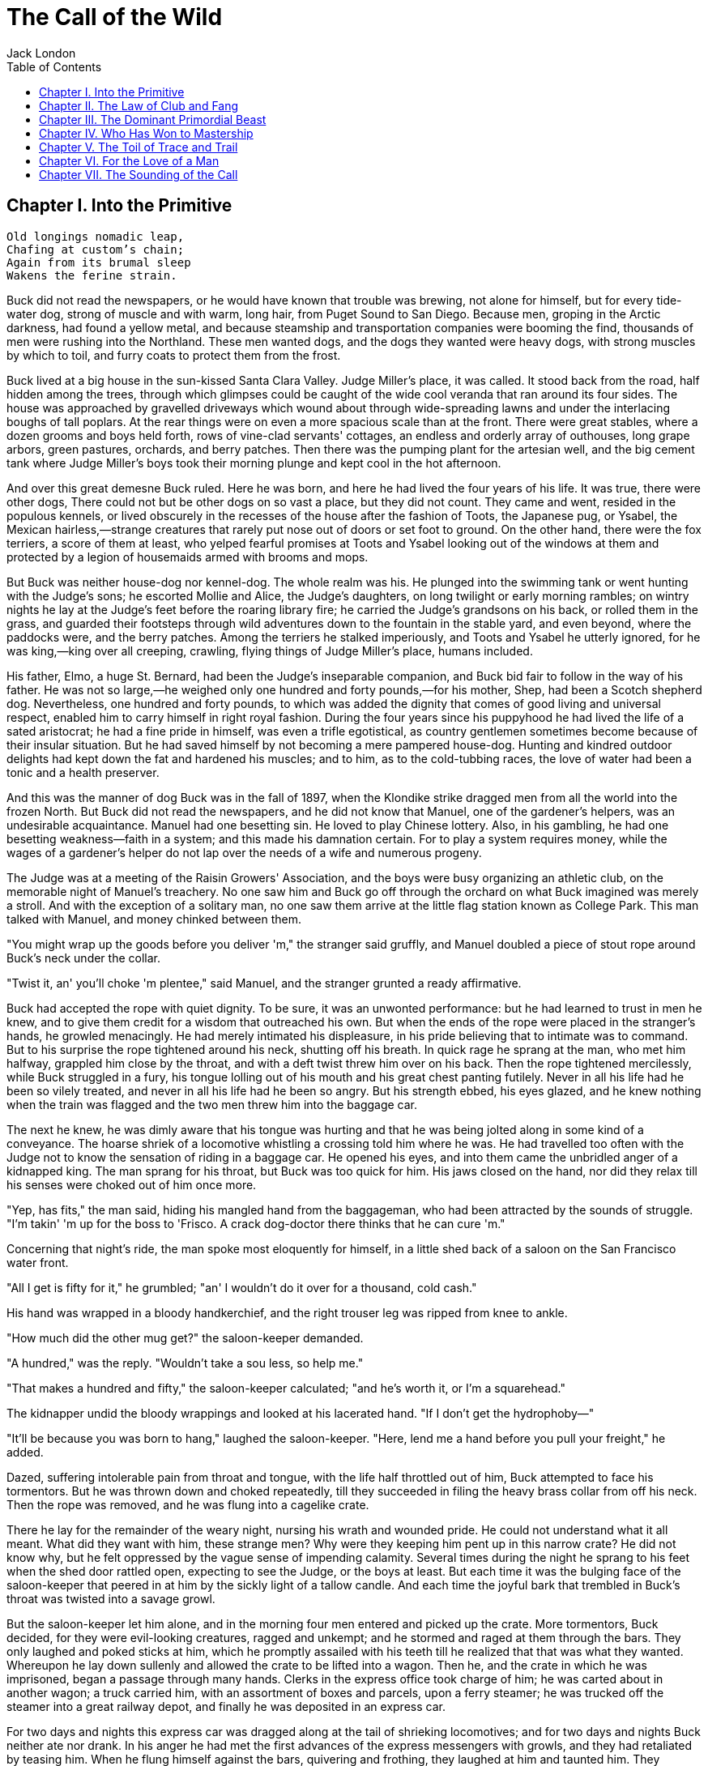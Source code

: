 :toc:
= The Call of the Wild
Jack London

== Chapter I. Into the Primitive

[verse]
____
Old longings nomadic leap,
Chafing at custom's chain;
Again from its brumal sleep
Wakens the ferine strain.
____

Buck did not read the newspapers, or he would have known that trouble
was brewing, not alone for himself, but for every tide-water dog, strong
of muscle and with warm, long hair, from Puget Sound to San Diego.
Because men, groping in the Arctic darkness, had found a yellow metal,
and because steamship and transportation companies were booming the
find, thousands of men were rushing into the Northland. These men wanted
dogs, and the dogs they wanted were heavy dogs, with strong muscles by
which to toil, and furry coats to protect them from the frost.

Buck lived at a big house in the sun-kissed Santa Clara Valley. Judge
Miller's place, it was called. It stood back from the road, half hidden
among the trees, through which glimpses could be caught of the wide cool
veranda that ran around its four sides. The house was approached by
gravelled driveways which wound about through wide-spreading lawns and
under the interlacing boughs of tall poplars. At the rear things were on
even a more spacious scale than at the front. There were great stables,
where a dozen grooms and boys held forth, rows of vine-clad servants'
cottages, an endless and orderly array of outhouses, long grape arbors,
green pastures, orchards, and berry patches. Then there was the pumping
plant for the artesian well, and the big cement tank where Judge
Miller's boys took their morning plunge and kept cool in the hot
afternoon.

And over this great demesne Buck ruled. Here he was born, and here he
had lived the four years of his life. It was true, there were other
dogs, There could not but be other dogs on so vast a place, but they did
not count. They came and went, resided in the populous kennels, or lived
obscurely in the recesses of the house after the fashion of Toots, the
Japanese pug, or Ysabel, the Mexican hairless,—strange creatures that
rarely put nose out of doors or set foot to ground. On the other hand,
there were the fox terriers, a score of them at least, who yelped
fearful promises at Toots and Ysabel looking out of the windows at them
and protected by a legion of housemaids armed with brooms and mops.

But Buck was neither house-dog nor kennel-dog. The whole realm was his.
He plunged into the swimming tank or went hunting with the Judge's sons;
he escorted Mollie and Alice, the Judge's daughters, on long twilight or
early morning rambles; on wintry nights he lay at the Judge's feet
before the roaring library fire; he carried the Judge's grandsons on his
back, or rolled them in the grass, and guarded their footsteps through
wild adventures down to the fountain in the stable yard, and even
beyond, where the paddocks were, and the berry patches. Among the
terriers he stalked imperiously, and Toots and Ysabel he utterly
ignored, for he was king,—king over all creeping, crawling, flying
things of Judge Miller's place, humans included.

His father, Elmo, a huge St. Bernard, had been the Judge's inseparable
companion, and Buck bid fair to follow in the way of his father. He was
not so large,—he weighed only one hundred and forty pounds,—for his
mother, Shep, had been a Scotch shepherd dog. Nevertheless, one hundred
and forty pounds, to which was added the dignity that comes of good
living and universal respect, enabled him to carry himself in right
royal fashion. During the four years since his puppyhood he had lived
the life of a sated aristocrat; he had a fine pride in himself, was even
a trifle egotistical, as country gentlemen sometimes become because of
their insular situation. But he had saved himself by not becoming a mere
pampered house-dog. Hunting and kindred outdoor delights had kept down
the fat and hardened his muscles; and to him, as to the cold-tubbing
races, the love of water had been a tonic and a health preserver.

And this was the manner of dog Buck was in the fall of 1897, when the
Klondike strike dragged men from all the world into the frozen North.
But Buck did not read the newspapers, and he did not know that Manuel,
one of the gardener's helpers, was an undesirable acquaintance. Manuel
had one besetting sin. He loved to play Chinese lottery. Also, in his
gambling, he had one besetting weakness—faith in a system; and this made
his damnation certain. For to play a system requires money, while the
wages of a gardener's helper do not lap over the needs of a wife and
numerous progeny.

The Judge was at a meeting of the Raisin Growers' Association, and the
boys were busy organizing an athletic club, on the memorable night of
Manuel's treachery. No one saw him and Buck go off through the orchard
on what Buck imagined was merely a stroll. And with the exception of a
solitary man, no one saw them arrive at the little flag station known as
College Park. This man talked with Manuel, and money chinked between
them.

"You might wrap up the goods before you deliver 'm," the stranger said
gruffly, and Manuel doubled a piece of stout rope around Buck's neck
under the collar.

"Twist it, an' you'll choke 'm plentee," said Manuel, and the stranger
grunted a ready affirmative.

Buck had accepted the rope with quiet dignity. To be sure, it was an
unwonted performance: but he had learned to trust in men he knew, and to
give them credit for a wisdom that outreached his own. But when the ends
of the rope were placed in the stranger's hands, he growled menacingly.
He had merely intimated his displeasure, in his pride believing that to
intimate was to command. But to his surprise the rope tightened around
his neck, shutting off his breath. In quick rage he sprang at the man,
who met him halfway, grappled him close by the throat, and with a deft
twist threw him over on his back. Then the rope tightened mercilessly,
while Buck struggled in a fury, his tongue lolling out of his mouth and
his great chest panting futilely. Never in all his life had he been so
vilely treated, and never in all his life had he been so angry. But his
strength ebbed, his eyes glazed, and he knew nothing when the train was
flagged and the two men threw him into the baggage car.

The next he knew, he was dimly aware that his tongue was hurting and
that he was being jolted along in some kind of a conveyance. The hoarse
shriek of a locomotive whistling a crossing told him where he was. He
had travelled too often with the Judge not to know the sensation of
riding in a baggage car. He opened his eyes, and into them came the
unbridled anger of a kidnapped king. The man sprang for his throat, but
Buck was too quick for him. His jaws closed on the hand, nor did they
relax till his senses were choked out of him once more.

"Yep, has fits," the man said, hiding his mangled hand from the
baggageman, who had been attracted by the sounds of struggle. "I'm
takin' 'm up for the boss to 'Frisco. A crack dog-doctor there thinks
that he can cure 'm."

Concerning that night's ride, the man spoke most eloquently for himself,
in a little shed back of a saloon on the San Francisco water front.

"All I get is fifty for it," he grumbled; "an' I wouldn't do it over for
a thousand, cold cash."

His hand was wrapped in a bloody handkerchief, and the right trouser leg
was ripped from knee to ankle.

"How much did the other mug get?" the saloon-keeper demanded.

"A hundred," was the reply. "Wouldn't take a sou less, so help me."

"That makes a hundred and fifty," the saloon-keeper calculated; "and
he's worth it, or I'm a squarehead."

The kidnapper undid the bloody wrappings and looked at his lacerated
hand. "If I don't get the hydrophoby—"

"It'll be because you was born to hang," laughed the saloon-keeper.
"Here, lend me a hand before you pull your freight," he added.

Dazed, suffering intolerable pain from throat and tongue, with the life
half throttled out of him, Buck attempted to face his tormentors. But he
was thrown down and choked repeatedly, till they succeeded in filing the
heavy brass collar from off his neck. Then the rope was removed, and he
was flung into a cagelike crate.

There he lay for the remainder of the weary night, nursing his wrath and
wounded pride. He could not understand what it all meant. What did they
want with him, these strange men? Why were they keeping him pent up in
this narrow crate? He did not know why, but he felt oppressed by the
vague sense of impending calamity. Several times during the night he
sprang to his feet when the shed door rattled open, expecting to see the
Judge, or the boys at least. But each time it was the bulging face of
the saloon-keeper that peered in at him by the sickly light of a tallow
candle. And each time the joyful bark that trembled in Buck's throat was
twisted into a savage growl.

But the saloon-keeper let him alone, and in the morning four men entered
and picked up the crate. More tormentors, Buck decided, for they were
evil-looking creatures, ragged and unkempt; and he stormed and raged at
them through the bars. They only laughed and poked sticks at him, which
he promptly assailed with his teeth till he realized that that was what
they wanted. Whereupon he lay down sullenly and allowed the crate to be
lifted into a wagon. Then he, and the crate in which he was imprisoned,
began a passage through many hands. Clerks in the express office took
charge of him; he was carted about in another wagon; a truck carried
him, with an assortment of boxes and parcels, upon a ferry steamer; he
was trucked off the steamer into a great railway depot, and finally he
was deposited in an express car.

For two days and nights this express car was dragged along at the tail
of shrieking locomotives; and for two days and nights Buck neither ate
nor drank. In his anger he had met the first advances of the express
messengers with growls, and they had retaliated by teasing him. When he
flung himself against the bars, quivering and frothing, they laughed at
him and taunted him. They growled and barked like detestable dogs,
mewed, and flapped their arms and crowed. It was all very silly, he
knew; but therefore the more outrage to his dignity, and his anger waxed
and waxed. He did not mind the hunger so much, but the lack of water
caused him severe suffering and fanned his wrath to fever-pitch. For
that matter, high-strung and finely sensitive, the ill treatment had
flung him into a fever, which was fed by the inflammation of his parched
and swollen throat and tongue.

He was glad for one thing: the rope was off his neck. That had given
them an unfair advantage; but now that it was off, he would show them.
They would never get another rope around his neck. Upon that he was
resolved. For two days and nights he neither ate nor drank, and during
those two days and nights of torment, he accumulated a fund of wrath
that boded ill for whoever first fell foul of him. His eyes turned
blood-shot, and he was metamorphosed into a raging fiend. So changed was
he that the Judge himself would not have recognized him; and the express
messengers breathed with relief when they bundled him off the train at
Seattle.

Four men gingerly carried the crate from the wagon into a small,
high-walled back yard. A stout man, with a red sweater that sagged
generously at the neck, came out and signed the book for the driver.
That was the man, Buck divined, the next tormentor, and he hurled
himself savagely against the bars. The man smiled grimly, and brought a
hatchet and a club.

"You ain't going to take him out now?" the driver asked.

"Sure," the man replied, driving the hatchet into the crate for a pry.

There was an instantaneous scattering of the four men who had carried it
in, and from safe perches on top the wall they prepared to watch the
performance.

Buck rushed at the splintering wood, sinking his teeth into it, surging
and wrestling with it. Wherever the hatchet fell on the outside, he was
there on the inside, snarling and growling, as furiously anxious to get
out as the man in the red sweater was calmly intent on getting him out.

"Now, you red-eyed devil," he said, when he had made an opening
sufficient for the passage of Buck's body. At the same time he dropped
the hatchet and shifted the club to his right hand.

And Buck was truly a red-eyed devil, as he drew himself together for the
spring, hair bristling, mouth foaming, a mad glitter in his blood-shot
eyes. Straight at the man he launched his one hundred and forty pounds
of fury, surcharged with the pent passion of two days and nights. In mid
air, just as his jaws were about to close on the man, he received a
shock that checked his body and brought his teeth together with an
agonizing clip. He whirled over, fetching the ground on his back and
side. He had never been struck by a club in his life, and did not
understand. With a snarl that was part bark and more scream he was again
on his feet and launched into the air. And again the shock came and he
was brought crushingly to the ground. This time he was aware that it was
the club, but his madness knew no caution. A dozen times he charged, and
as often the club broke the charge and smashed him down.

After a particularly fierce blow, he crawled to his feet, too dazed to
rush. He staggered limply about, the blood flowing from nose and mouth
and ears, his beautiful coat sprayed and flecked with bloody slaver.
Then the man advanced and deliberately dealt him a frightful blow on the
nose. All the pain he had endured was as nothing compared with the
exquisite agony of this. With a roar that was almost lionlike in its
ferocity, he again hurled himself at the man. But the man, shifting the
club from right to left, coolly caught him by the under jaw, at the same
time wrenching downward and backward. Buck described a complete circle
in the air, and half of another, then crashed to the ground on his head
and chest.

For the last time he rushed. The man struck the shrewd blow he had
purposely withheld for so long, and Buck crumpled up and went down,
knocked utterly senseless.

"He's no slouch at dog-breakin', that's wot I say," one of the men on
the wall cried enthusiastically.

"Druther break cayuses any day, and twice on Sundays," was the reply of
the driver, as he climbed on the wagon and started the horses.

Buck's senses came back to him, but not his strength. He lay where he
had fallen, and from there he watched the man in the red sweater.

"'Answers to the name of Buck,'" the man soliloquized, quoting from the
saloon-keeper's letter which had announced the consignment of the crate
and contents. "Well, Buck, my boy," he went on in a genial voice, "we've
had our little ruction, and the best thing we can do is to let it go at
that. You've learned your place, and I know mine. Be a good dog and all
'll go well and the goose hang high. Be a bad dog, and I'll whale the
stuffin' outa you. Understand?"

As he spoke he fearlessly patted the head he had so mercilessly pounded,
and though Buck's hair involuntarily bristled at touch of the hand, he
endured it without protest. When the man brought him water he drank
eagerly, and later bolted a generous meal of raw meat, chunk by chunk,
from the man's hand.

He was beaten (he knew that); but he was not broken. He saw, once for
all, that he stood no chance against a man with a club. He had learned
the lesson, and in all his after life he never forgot it. That club was
a revelation. It was his introduction to the reign of primitive law, and
he met the introduction halfway. The facts of life took on a fiercer
aspect; and while he faced that aspect uncowed, he faced it with all the
latent cunning of his nature aroused. As the days went by, other dogs
came, in crates and at the ends of ropes, some docilely, and some raging
and roaring as he had come; and, one and all, he watched them pass under
the dominion of the man in the red sweater. Again and again, as he
looked at each brutal performance, the lesson was driven home to Buck: a
man with a club was a lawgiver, a master to be obeyed, though not
necessarily conciliated. Of this last Buck was never guilty, though he
did see beaten dogs that fawned upon the man, and wagged their tails,
and licked his hand. Also he saw one dog, that would neither conciliate
nor obey, finally killed in the struggle for mastery.

Now and again men came, strangers, who talked excitedly, wheedlingly,
and in all kinds of fashions to the man in the red sweater. And at such
times that money passed between them the strangers took one or more of
the dogs away with them. Buck wondered where they went, for they never
came back; but the fear of the future was strong upon him, and he was
glad each time when he was not selected.

Yet his time came, in the end, in the form of a little weazened man who
spat broken English and many strange and uncouth exclamations which Buck
could not understand.

"Sacredam!" he cried, when his eyes lit upon Buck. "Dat one dam bully
dog! Eh? How moch?"

"Three hundred, and a present at that," was the prompt reply of the man
in the red sweater. "And seem' it's government money, you ain't got no
kick coming, eh, Perrault?"

Perrault grinned. Considering that the price of dogs had been boomed
skyward by the unwonted demand, it was not an unfair sum for so fine an
animal. The Canadian Government would be no loser, nor would its
despatches travel the slower. Perrault knew dogs, and when he looked at
Buck he knew that he was one in a thousand—"One in ten t'ousand," he
commented mentally.

Buck saw money pass between them, and was not surprised when Curly, a
good-natured Newfoundland, and he were led away by the little weazened
man. That was the last he saw of the man in the red sweater, and as
Curly and he looked at receding Seattle from the deck of the Narwhal, it
was the last he saw of the warm Southland. Curly and he were taken below
by Perrault and turned over to a black-faced giant called Francois.
Perrault was a French-Canadian, and swarthy; but Francois was a
French-Canadian half-breed, and twice as swarthy. They were a new kind
of men to Buck (of which he was destined to see many more), and while he
developed no affection for them, he none the less grew honestly to
respect them. He speedily learned that Perrault and Francois were fair
men, calm and impartial in administering justice, and too wise in the
way of dogs to be fooled by dogs.

In the 'tween-decks of the Narwhal, Buck and Curly joined two other
dogs. One of them was a big, snow-white fellow from Spitzbergen who had
been brought away by a whaling captain, and who had later accompanied a
Geological Survey into the Barrens. He was friendly, in a treacherous
sort of way, smiling into one's face the while he meditated some
underhand trick, as, for instance, when he stole from Buck's food at the
first meal. As Buck sprang to punish him, the lash of Francois's whip
sang through the air, reaching the culprit first; and nothing remained
to Buck but to recover the bone. That was fair of Francois, he decided,
and the half-breed began his rise in Buck's estimation.

The other dog made no advances, nor received any; also, he did not
attempt to steal from the newcomers. He was a gloomy, morose fellow, and
he showed Curly plainly that all he desired was to be left alone, and
further, that there would be trouble if he were not left alone. "Dave"
he was called, and he ate and slept, or yawned between times, and took
interest in nothing, not even when the Narwhal crossed Queen Charlotte
Sound and rolled and pitched and bucked like a thing possessed. When
Buck and Curly grew excited, half wild with fear, he raised his head as
though annoyed, favored them with an incurious glance, yawned, and went
to sleep again.

Day and night the ship throbbed to the tireless pulse of the propeller,
and though one day was very like another, it was apparent to Buck that
the weather was steadily growing colder. At last, one morning, the
propeller was quiet, and the Narwhal was pervaded with an atmosphere of
excitement. He felt it, as did the other dogs, and knew that a change
was at hand. Francois leashed them and brought them on deck. At the
first step upon the cold surface, Buck's feet sank into a white mushy
something very like mud. He sprang back with a snort. More of this white
stuff was falling through the air. He shook himself, but more of it fell
upon him. He sniffed it curiously, then licked some up on his tongue. It
bit like fire, and the next instant was gone. This puzzled him. He tried
it again, with the same result. The onlookers laughed uproariously, and
he felt ashamed, he knew not why, for it was his first snow.

== Chapter II. The Law of Club and Fang

Buck's first day on the Dyea beach was like a nightmare. Every hour was
filled with shock and surprise. He had been suddenly jerked from the
heart of civilization and flung into the heart of things primordial. No
lazy, sun-kissed life was this, with nothing to do but loaf and be
bored. Here was neither peace, nor rest, nor a moment's safety. All was
confusion and action, and every moment life and limb were in peril.
There was imperative need to be constantly alert; for these dogs and men
were not town dogs and men. They were savages, all of them, who knew no
law but the law of club and fang.

He had never seen dogs fight as these wolfish creatures fought, and his
first experience taught him an unforgetable lesson. It is true, it was a
vicarious experience, else he would not have lived to profit by it.
Curly was the victim. They were camped near the log store, where she, in
her friendly way, made advances to a husky dog the size of a full-grown
wolf, though not half so large as she. There was no warning, only a leap
in like a flash, a metallic clip of teeth, a leap out equally swift, and
Curly's face was ripped open from eye to jaw.

It was the wolf manner of fighting, to strike and leap away; but there
was more to it than this. Thirty or forty huskies ran to the spot and
surrounded the combatants in an intent and silent circle. Buck did not
comprehend that silent intentness, nor the eager way with which they
were licking their chops. Curly rushed her antagonist, who struck again
and leaped aside. He met her next rush with his chest, in a peculiar
fashion that tumbled her off her feet. She never regained them, This was
what the onlooking huskies had waited for. They closed in upon her,
snarling and yelping, and she was buried, screaming with agony, beneath
the bristling mass of bodies.

So sudden was it, and so unexpected, that Buck was taken aback. He saw
Spitz run out his scarlet tongue in a way he had of laughing; and he saw
Francois, swinging an axe, spring into the mess of dogs. Three men with
clubs were helping him to scatter them. It did not take long. Two
minutes from the time Curly went down, the last of her assailants were
clubbed off. But she lay there limp and lifeless in the bloody, trampled
snow, almost literally torn to pieces, the swart half-breed standing
over her and cursing horribly. The scene often came back to Buck to
trouble him in his sleep. So that was the way. No fair play. Once down,
that was the end of you. Well, he would see to it that he never went
down. Spitz ran out his tongue and laughed again, and from that moment
Buck hated him with a bitter and deathless hatred.

Before he had recovered from the shock caused by the tragic passing of
Curly, he received another shock. Francois fastened upon him an
arrangement of straps and buckles. It was a harness, such as he had seen
the grooms put on the horses at home. And as he had seen horses work, so
he was set to work, hauling Francois on a sled to the forest that
fringed the valley, and returning with a load of firewood. Though his
dignity was sorely hurt by thus being made a draught animal, he was too
wise to rebel. He buckled down with a will and did his best, though it
was all new and strange. Francois was stern, demanding instant
obedience, and by virtue of his whip receiving instant obedience; while
Dave, who was an experienced wheeler, nipped Buck's hind quarters
whenever he was in error. Spitz was the leader, likewise experienced,
and while he could not always get at Buck, he growled sharp reproof now
and again, or cunningly threw his weight in the traces to jerk Buck into
the way he should go. Buck learned easily, and under the combined
tuition of his two mates and Francois made remarkable progress. Ere they
returned to camp he knew enough to stop at "ho," to go ahead at "mush,"
to swing wide on the bends, and to keep clear of the wheeler when the
loaded sled shot downhill at their heels.

"T'ree vair' good dogs," Francois told Perrault. "Dat Buck, heem pool
lak hell. I tich heem queek as anyt'ing."

By afternoon, Perrault, who was in a hurry to be on the trail with his
despatches, returned with two more dogs. "Billee" and "Joe" he called
them, two brothers, and true huskies both. Sons of the one mother though
they were, they were as different as day and night. Billee's one fault
was his excessive good nature, while Joe was the very opposite, sour and
introspective, with a perpetual snarl and a malignant eye. Buck received
them in comradely fashion, Dave ignored them, while Spitz proceeded to
thrash first one and then the other. Billee wagged his tail appeasingly,
turned to run when he saw that appeasement was of no avail, and cried
(still appeasingly) when Spitz's sharp teeth scored his flank. But no
matter how Spitz circled, Joe whirled around on his heels to face him,
mane bristling, ears laid back, lips writhing and snarling, jaws
clipping together as fast as he could snap, and eyes diabolically
gleaming—the incarnation of belligerent fear. So terrible was his
appearance that Spitz was forced to forego disciplining him; but to
cover his own discomfiture he turned upon the inoffensive and wailing
Billee and drove him to the confines of the camp.

By evening Perrault secured another dog, an old husky, long and lean and
gaunt, with a battle-scarred face and a single eye which flashed a
warning of prowess that commanded respect. He was called Sol-leks, which
means the Angry One. Like Dave, he asked nothing, gave nothing, expected
nothing; and when he marched slowly and deliberately into their midst,
even Spitz left him alone. He had one peculiarity which Buck was unlucky
enough to discover. He did not like to be approached on his blind side.
Of this offence Buck was unwittingly guilty, and the first knowledge he
had of his indiscretion was when Sol-leks whirled upon him and slashed
his shoulder to the bone for three inches up and down. Forever after
Buck avoided his blind side, and to the last of their comradeship had no
more trouble. His only apparent ambition, like Dave's, was to be left
alone; though, as Buck was afterward to learn, each of them possessed
one other and even more vital ambition.

That night Buck faced the great problem of sleeping. The tent, illumined
by a candle, glowed warmly in the midst of the white plain; and when he,
as a matter of course, entered it, both Perrault and Francois bombarded
him with curses and cooking utensils, till he recovered from his
consternation and fled ignominiously into the outer cold. A chill wind
was blowing that nipped him sharply and bit with especial venom into his
wounded shoulder. He lay down on the snow and attempted to sleep, but
the frost soon drove him shivering to his feet. Miserable and
disconsolate, he wandered about among the many tents, only to find that
one place was as cold as another. Here and there savage dogs rushed upon
him, but he bristled his neck-hair and snarled (for he was learning
fast), and they let him go his way unmolested.

Finally an idea came to him. He would return and see how his own
team-mates were making out. To his astonishment, they had disappeared.
Again he wandered about through the great camp, looking for them, and
again he returned. Were they in the tent? No, that could not be, else he
would not have been driven out. Then where could they possibly be? With
drooping tail and shivering body, very forlorn indeed, he aimlessly
circled the tent. Suddenly the snow gave way beneath his fore legs and
he sank down. Something wriggled under his feet. He sprang back,
bristling and snarling, fearful of the unseen and unknown. But a
friendly little yelp reassured him, and he went back to investigate. A
whiff of warm air ascended to his nostrils, and there, curled up under
the snow in a snug ball, lay Billee. He whined placatingly, squirmed and
wriggled to show his good will and intentions, and even ventured, as a
bribe for peace, to lick Buck's face with his warm wet tongue.

Another lesson. So that was the way they did it, eh? Buck confidently
selected a spot, and with much fuss and waste effort proceeded to dig a
hole for himself. In a trice the heat from his body filled the confined
space and he was asleep. The day had been long and arduous, and he slept
soundly and comfortably, though he growled and barked and wrestled with
bad dreams.

Nor did he open his eyes till roused by the noises of the waking camp.
At first he did not know where he was. It had snowed during the night
and he was completely buried. The snow walls pressed him on every side,
and a great surge of fear swept through him—the fear of the wild thing
for the trap. It was a token that he was harking back through his own
life to the lives of his forebears; for he was a civilized dog, an
unduly civilized dog, and of his own experience knew no trap and so
could not of himself fear it. The muscles of his whole body contracted
spasmodically and instinctively, the hair on his neck and shoulders
stood on end, and with a ferocious snarl he bounded straight up into the
blinding day, the snow flying about him in a flashing cloud. Ere he
landed on his feet, he saw the white camp spread out before him and knew
where he was and remembered all that had passed from the time he went
for a stroll with Manuel to the hole he had dug for himself the night
before.

A shout from Francois hailed his appearance. "Wot I say?" the dog-driver
cried to Perrault. "Dat Buck for sure learn queek as anyt'ing."

Perrault nodded gravely. As courier for the Canadian Government, bearing
important despatches, he was anxious to secure the best dogs, and he was
particularly gladdened by the possession of Buck.

Three more huskies were added to the team inside an hour, making a total
of nine, and before another quarter of an hour had passed they were in
harness and swinging up the trail toward the Dyea Canon. Buck was glad
to be gone, and though the work was hard he found he did not
particularly despise it. He was surprised at the eagerness which
animated the whole team and which was communicated to him; but still
more surprising was the change wrought in Dave and Sol-leks. They were
new dogs, utterly transformed by the harness. All passiveness and
unconcern had dropped from them. They were alert and active, anxious
that the work should go well, and fiercely irritable with whatever, by
delay or confusion, retarded that work. The toil of the traces seemed
the supreme expression of their being, and all that they lived for and
the only thing in which they took delight.

Dave was wheeler or sled dog, pulling in front of him was Buck, then
came Sol-leks; the rest of the team was strung out ahead, single file,
to the leader, which position was filled by Spitz.

Buck had been purposely placed between Dave and Sol-leks so that he
might receive instruction. Apt scholar that he was, they were equally
apt teachers, never allowing him to linger long in error, and enforcing
their teaching with their sharp teeth. Dave was fair and very wise. He
never nipped Buck without cause, and he never failed to nip him when he
stood in need of it. As Francois's whip backed him up, Buck found it to
be cheaper to mend his ways than to retaliate. Once, during a brief
halt, when he got tangled in the traces and delayed the start, both Dave
and Solleks flew at him and administered a sound trouncing. The
resulting tangle was even worse, but Buck took good care to keep the
traces clear thereafter; and ere the day was done, so well had he
mastered his work, his mates about ceased nagging him. Francois's whip
snapped less frequently, and Perrault even honored Buck by lifting up
his feet and carefully examining them.

It was a hard day's run, up the Canon, through Sheep Camp, past the
Scales and the timber line, across glaciers and snowdrifts hundreds of
feet deep, and over the great Chilcoot Divide, which stands between the
salt water and the fresh and guards forbiddingly the sad and lonely
North. They made good time down the chain of lakes which fills the
craters of extinct volcanoes, and late that night pulled into the huge
camp at the head of Lake Bennett, where thousands of goldseekers were
building boats against the break-up of the ice in the spring. Buck made
his hole in the snow and slept the sleep of the exhausted just, but all
too early was routed out in the cold darkness and harnessed with his
mates to the sled.

That day they made forty miles, the trail being packed; but the next
day, and for many days to follow, they broke their own trail, worked
harder, and made poorer time. As a rule, Perrault travelled ahead of the
team, packing the snow with webbed shoes to make it easier for them.
Francois, guiding the sled at the gee-pole, sometimes exchanged places
with him, but not often. Perrault was in a hurry, and he prided himself
on his knowledge of ice, which knowledge was indispensable, for the fall
ice was very thin, and where there was swift water, there was no ice at
all.

Day after day, for days unending, Buck toiled in the traces. Always,
they broke camp in the dark, and the first gray of dawn found them
hitting the trail with fresh miles reeled off behind them. And always
they pitched camp after dark, eating their bit of fish, and crawling to
sleep into the snow. Buck was ravenous. The pound and a half of
sun-dried salmon, which was his ration for each day, seemed to go
nowhere. He never had enough, and suffered from perpetual hunger pangs.
Yet the other dogs, because they weighed less and were born to the life,
received a pound only of the fish and managed to keep in good condition.

He swiftly lost the fastidiousness which had characterized his old life.
A dainty eater, he found that his mates, finishing first, robbed him of
his unfinished ration. There was no defending it. While he was fighting
off two or three, it was disappearing down the throats of the others. To
remedy this, he ate as fast as they; and, so greatly did hunger compel
him, he was not above taking what did not belong to him. He watched and
learned. When he saw Pike, one of the new dogs, a clever malingerer and
thief, slyly steal a slice of bacon when Perrault's back was turned, he
duplicated the performance the following day, getting away with the
whole chunk. A great uproar was raised, but he was unsuspected; while
Dub, an awkward blunderer who was always getting caught, was punished
for Buck's misdeed.

This first theft marked Buck as fit to survive in the hostile Northland
environment. It marked his adaptability, his capacity to adjust himself
to changing conditions, the lack of which would have meant swift and
terrible death. It marked, further, the decay or going to pieces of his
moral nature, a vain thing and a handicap in the ruthless struggle for
existence. It was all well enough in the Southland, under the law of
love and fellowship, to respect private property and personal feelings;
but in the Northland, under the law of club and fang, whoso took such
things into account was a fool, and in so far as he observed them he
would fail to prosper.

Not that Buck reasoned it out. He was fit, that was all, and
unconsciously he accommodated himself to the new mode of life. All his
days, no matter what the odds, he had never run from a fight. But the
club of the man in the red sweater had beaten into him a more
fundamental and primitive code. Civilized, he could have died for a
moral consideration, say the defence of Judge Miller's riding-whip; but
the completeness of his decivilization was now evidenced by his ability
to flee from the defence of a moral consideration and so save his hide.
He did not steal for joy of it, but because of the clamor of his
stomach. He did not rob openly, but stole secretly and cunningly, out of
respect for club and fang. In short, the things he did were done because
it was easier to do them than not to do them.

His development (or retrogression) was rapid. His muscles became hard as
iron, and he grew callous to all ordinary pain. He achieved an internal
as well as external economy. He could eat anything, no matter how
loathsome or indigestible; and, once eaten, the juices of his stomach
extracted the last least particle of nutriment; and his blood carried it
to the farthest reaches of his body, building it into the toughest and
stoutest of tissues. Sight and scent became remarkably keen, while his
hearing developed such acuteness that in his sleep he heard the faintest
sound and knew whether it heralded peace or peril. He learned to bite
the ice out with his teeth when it collected between his toes; and when
he was thirsty and there was a thick scum of ice over the water hole, he
would break it by rearing and striking it with stiff fore legs. His most
conspicuous trait was an ability to scent the wind and forecast it a
night in advance. No matter how breathless the air when he dug his nest
by tree or bank, the wind that later blew inevitably found him to
leeward, sheltered and snug.

And not only did he learn by experience, but instincts long dead became
alive again. The domesticated generations fell from him. In vague ways
he remembered back to the youth of the breed, to the time the wild dogs
ranged in packs through the primeval forest and killed their meat as
they ran it down. It was no task for him to learn to fight with cut and
slash and the quick wolf snap. In this manner had fought forgotten
ancestors. They quickened the old life within him, and the old tricks
which they had stamped into the heredity of the breed were his tricks.
They came to him without effort or discovery, as though they had been
his always. And when, on the still cold nights, he pointed his nose at a
star and howled long and wolflike, it was his ancestors, dead and dust,
pointing nose at star and howling down through the centuries and through
him. And his cadences were their cadences, the cadences which voiced
their woe and what to them was the meaning of the stiffness, and the
cold, and dark.

Thus, as token of what a puppet thing life is, the ancient song surged
through him and he came into his own again; and he came because men had
found a yellow metal in the North, and because Manuel was a gardener's
helper whose wages did not lap over the needs of his wife and divers
small copies of himself.

== Chapter III. The Dominant Primordial Beast

The dominant primordial beast was strong in Buck, and under the fierce
conditions of trail life it grew and grew. Yet it was a secret growth.
His newborn cunning gave him poise and control. He was too busy
adjusting himself to the new life to feel at ease, and not only did he
not pick fights, but he avoided them whenever possible. A certain
deliberateness characterized his attitude. He was not prone to rashness
and precipitate action; and in the bitter hatred between him and Spitz
he betrayed no impatience, shunned all offensive acts.

On the other hand, possibly because he divined in Buck a dangerous
rival, Spitz never lost an opportunity of showing his teeth. He even
went out of his way to bully Buck, striving constantly to start the
fight which could end only in the death of one or the other. Early in
the trip this might have taken place had it not been for an unwonted
accident. At the end of this day they made a bleak and miserable camp on
the shore of Lake Le Barge. Driving snow, a wind that cut like a
white-hot knife, and darkness had forced them to grope for a camping
place. They could hardly have fared worse. At their backs rose a
perpendicular wall of rock, and Perrault and Francois were compelled to
make their fire and spread their sleeping robes on the ice of the lake
itself. The tent they had discarded at Dyea in order to travel light. A
few sticks of driftwood furnished them with a fire that thawed down
through the ice and left them to eat supper in the dark.

Close in under the sheltering rock Buck made his nest. So snug and warm
was it, that he was loath to leave it when Francois distributed the fish
which he had first thawed over the fire. But when Buck finished his
ration and returned, he found his nest occupied. A warning snarl told
him that the trespasser was Spitz. Till now Buck had avoided trouble
with his enemy, but this was too much. The beast in him roared. He
sprang upon Spitz with a fury which surprised them both, and Spitz
particularly, for his whole experience with Buck had gone to teach him
that his rival was an unusually timid dog, who managed to hold his own
only because of his great weight and size.

Francois was surprised, too, when they shot out in a tangle from the
disrupted nest and he divined the cause of the trouble. "A-a-ah!" he
cried to Buck. "Gif it to heem, by Gar! Gif it to heem, the dirty
t'eef!"

Spitz was equally willing. He was crying with sheer rage and eagerness
as he circled back and forth for a chance to spring in. Buck was no less
eager, and no less cautious, as he likewise circled back and forth for
the advantage. But it was then that the unexpected happened, the thing
which projected their struggle for supremacy far into the future, past
many a weary mile of trail and toil.

An oath from Perrault, the resounding impact of a club upon a bony
frame, and a shrill yelp of pain, heralded the breaking forth of
pandemonium. The camp was suddenly discovered to be alive with skulking
furry forms,—starving huskies, four or five score of them, who had
scented the camp from some Indian village. They had crept in while Buck
and Spitz were fighting, and when the two men sprang among them with
stout clubs they showed their teeth and fought back. They were crazed by
the smell of the food. Perrault found one with head buried in the
grub-box. His club landed heavily on the gaunt ribs, and the grub-box
was capsized on the ground. On the instant a score of the famished
brutes were scrambling for the bread and bacon. The clubs fell upon them
unheeded. They yelped and howled under the rain of blows, but struggled
none the less madly till the last crumb had been devoured.

In the meantime the astonished team-dogs had burst out of their nests
only to be set upon by the fierce invaders. Never had Buck seen such
dogs. It seemed as though their bones would burst through their skins.
They were mere skeletons, draped loosely in draggled hides, with blazing
eyes and slavered fangs. But the hunger-madness made them terrifying,
irresistible. There was no opposing them. The team-dogs were swept back
against the cliff at the first onset. Buck was beset by three huskies,
and in a trice his head and shoulders were ripped and slashed. The din
was frightful. Billee was crying as usual. Dave and Sol-leks, dripping
blood from a score of wounds, were fighting bravely side by side. Joe
was snapping like a demon. Once, his teeth closed on the fore leg of a
husky, and he crunched down through the bone. Pike, the malingerer,
leaped upon the crippled animal, breaking its neck with a quick flash of
teeth and a jerk, Buck got a frothing adversary by the throat, and was
sprayed with blood when his teeth sank through the jugular. The warm
taste of it in his mouth goaded him to greater fierceness. He flung
himself upon another, and at the same time felt teeth sink into his own
throat. It was Spitz, treacherously attacking from the side.

Perrault and Francois, having cleaned out their part of the camp,
hurried to save their sled-dogs. The wild wave of famished beasts rolled
back before them, and Buck shook himself free. But it was only for a
moment. The two men were compelled to run back to save the grub, upon
which the huskies returned to the attack on the team. Billee, terrified
into bravery, sprang through the savage circle and fled away over the
ice. Pike and Dub followed on his heels, with the rest of the team
behind. As Buck drew himself together to spring after them, out of the
tail of his eye he saw Spitz rush upon him with the evident intention of
overthrowing him. Once off his feet and under that mass of huskies,
there was no hope for him. But he braced himself to the shock of Spitz's
charge, then joined the flight out on the lake.

Later, the nine team-dogs gathered together and sought shelter in the
forest. Though unpursued, they were in a sorry plight. There was not one
who was not wounded in four or five places, while some were wounded
grievously. Dub was badly injured in a hind leg; Dolly, the last husky
added to the team at Dyea, had a badly torn throat; Joe had lost an eye;
while Billee, the good-natured, with an ear chewed and rent to ribbons,
cried and whimpered throughout the night. At daybreak they limped warily
back to camp, to find the marauders gone and the two men in bad tempers.
Fully half their grub supply was gone. The huskies had chewed through
the sled lashings and canvas coverings. In fact, nothing, no matter how
remotely eatable, had escaped them. They had eaten a pair of Perrault's
moose-hide moccasins, chunks out of the leather traces, and even two
feet of lash from the end of Francois's whip. He broke from a mournful
contemplation of it to look over his wounded dogs.

"Ah, my frien's," he said softly, "mebbe it mek you mad dog, dose many
bites. Mebbe all mad dog, sacredam! Wot you t'ink, eh, Perrault?"

The courier shook his head dubiously. With four hundred miles of trail
still between him and Dawson, he could ill afford to have madness break
out among his dogs. Two hours of cursing and exertion got the harnesses
into shape, and the wound-stiffened team was under way, struggling
painfully over the hardest part of the trail they had yet encountered,
and for that matter, the hardest between them and Dawson.

The Thirty Mile River was wide open. Its wild water defied the frost,
and it was in the eddies only and in the quiet places that the ice held
at all. Six days of exhausting toil were required to cover those thirty
terrible miles. And terrible they were, for every foot of them was
accomplished at the risk of life to dog and man. A dozen times,
Perrault, nosing the way broke through the ice bridges, being saved by
the long pole he carried, which he so held that it fell each time across
the hole made by his body. But a cold snap was on, the thermometer
registering fifty below zero, and each time he broke through he was
compelled for very life to build a fire and dry his garments.

Nothing daunted him. It was because nothing daunted him that he had been
chosen for government courier. He took all manner of risks, resolutely
thrusting his little weazened face into the frost and struggling on from
dim dawn to dark. He skirted the frowning shores on rim ice that bent
and crackled under foot and upon which they dared not halt. Once, the
sled broke through, with Dave and Buck, and they were half-frozen and
all but drowned by the time they were dragged out. The usual fire was
necessary to save them. They were coated solidly with ice, and the two
men kept them on the run around the fire, sweating and thawing, so close
that they were singed by the flames.

At another time Spitz went through, dragging the whole team after him up
to Buck, who strained backward with all his strength, his fore paws on
the slippery edge and the ice quivering and snapping all around. But
behind him was Dave, likewise straining backward, and behind the sled
was Francois, pulling till his tendons cracked.

Again, the rim ice broke away before and behind, and there was no escape
except up the cliff. Perrault scaled it by a miracle, while Francois
prayed for just that miracle; and with every thong and sled lashing and
the last bit of harness rove into a long rope, the dogs were hoisted,
one by one, to the cliff crest. Francois came up last, after the sled
and load. Then came the search for a place to descend, which descent was
ultimately made by the aid of the rope, and night found them back on the
river with a quarter of a mile to the day's credit.

By the time they made the Hootalinqua and good ice, Buck was played out.
The rest of the dogs were in like condition; but Perrault, to make up
lost time, pushed them late and early. The first day they covered
thirty-five miles to the Big Salmon; the next day thirty-five more to
the Little Salmon; the third day forty miles, which brought them well up
toward the Five Fingers.

Buck's feet were not so compact and hard as the feet of the huskies. His
had softened during the many generations since the day his last wild
ancestor was tamed by a cave-dweller or river man. All day long he
limped in agony, and camp once made, lay down like a dead dog. Hungry as
he was, he would not move to receive his ration of fish, which Francois
had to bring to him. Also, the dog-driver rubbed Buck's feet for half an
hour each night after supper, and sacrificed the tops of his own
moccasins to make four moccasins for Buck. This was a great relief, and
Buck caused even the weazened face of Perrault to twist itself into a
grin one morning, when Francois forgot the moccasins and Buck lay on his
back, his four feet waving appealingly in the air, and refused to budge
without them. Later his feet grew hard to the trail, and the worn-out
foot-gear was thrown away.

At the Pelly one morning, as they were harnessing up, Dolly, who had
never been conspicuous for anything, went suddenly mad. She announced
her condition by a long, heartbreaking wolf howl that sent every dog
bristling with fear, then sprang straight for Buck. He had never seen a
dog go mad, nor did he have any reason to fear madness; yet he knew that
here was horror, and fled away from it in a panic. Straight away he
raced, with Dolly, panting and frothing, one leap behind; nor could she
gain on him, so great was his terror, nor could he leave her, so great
was her madness. He plunged through the wooded breast of the island,
flew down to the lower end, crossed a back channel filled with rough ice
to another island, gained a third island, curved back to the main river,
and in desperation started to cross it. And all the time, though he did
not look, he could hear her snarling just one leap behind. Francois
called to him a quarter of a mile away and he doubled back, still one
leap ahead, gasping painfully for air and putting all his faith in that
Francois would save him. The dog-driver held the axe poised in his hand,
and as Buck shot past him the axe crashed down upon mad Dolly's head.

Buck staggered over against the sled, exhausted, sobbing for breath,
helpless. This was Spitz's opportunity. He sprang upon Buck, and twice
his teeth sank into his unresisting foe and ripped and tore the flesh to
the bone. Then Francois's lash descended, and Buck had the satisfaction
of watching Spitz receive the worst whipping as yet administered to any
of the teams.

"One devil, dat Spitz," remarked Perrault. "Some dam day heem keel dat
Buck."

"Dat Buck two devils," was Francois's rejoinder. "All de tam I watch dat
Buck I know for sure. Lissen: some dam fine day heem get mad lak hell
an' den heem chew dat Spitz all up an' spit heem out on de snow. Sure. I
know."

From then on it was war between them. Spitz, as lead-dog and
acknowledged master of the team, felt his supremacy threatened by this
strange Southland dog. And strange Buck was to him, for of the many
Southland dogs he had known, not one had shown up worthily in camp and
on trail. They were all too soft, dying under the toil, the frost, and
starvation. Buck was the exception. He alone endured and prospered,
matching the husky in strength, savagery, and cunning. Then he was a
masterful dog, and what made him dangerous was the fact that the club of
the man in the red sweater had knocked all blind pluck and rashness out
of his desire for mastery. He was preeminently cunning, and could bide
his time with a patience that was nothing less than primitive.

It was inevitable that the clash for leadership should come. Buck wanted
it. He wanted it because it was his nature, because he had been gripped
tight by that nameless, incomprehensible pride of the trail and
trace—that pride which holds dogs in the toil to the last gasp, which
lures them to die joyfully in the harness, and breaks their hearts if
they are cut out of the harness. This was the pride of Dave as
wheel-dog, of Sol-leks as he pulled with all his strength; the pride
that laid hold of them at break of camp, transforming them from sour and
sullen brutes into straining, eager, ambitious creatures; the pride that
spurred them on all day and dropped them at pitch of camp at night,
letting them fall back into gloomy unrest and uncontent. This was the
pride that bore up Spitz and made him thrash the sled-dogs who blundered
and shirked in the traces or hid away at harness-up time in the morning.
Likewise it was this pride that made him fear Buck as a possible
lead-dog. And this was Buck's pride, too.

He openly threatened the other's leadership. He came between him and the
shirks he should have punished. And he did it deliberately. One night
there was a heavy snowfall, and in the morning Pike, the malingerer, did
not appear. He was securely hidden in his nest under a foot of snow.
Francois called him and sought him in vain. Spitz was wild with wrath.
He raged through the camp, smelling and digging in every likely place,
snarling so frightfully that Pike heard and shivered in his
hiding-place.

But when he was at last unearthed, and Spitz flew at him to punish him,
Buck flew, with equal rage, in between. So unexpected was it, and so
shrewdly managed, that Spitz was hurled backward and off his feet. Pike,
who had been trembling abjectly, took heart at this open mutiny, and
sprang upon his overthrown leader. Buck, to whom fair play was a
forgotten code, likewise sprang upon Spitz. But Francois, chuckling at
the incident while unswerving in the administration of justice, brought
his lash down upon Buck with all his might. This failed to drive Buck
from his prostrate rival, and the butt of the whip was brought into
play. Half-stunned by the blow, Buck was knocked backward and the lash
laid upon him again and again, while Spitz soundly punished the many
times offending Pike.

In the days that followed, as Dawson grew closer and closer, Buck still
continued to interfere between Spitz and the culprits; but he did it
craftily, when Francois was not around, With the covert mutiny of Buck,
a general insubordination sprang up and increased. Dave and Sol-leks
were unaffected, but the rest of the team went from bad to worse. Things
no longer went right. There was continual bickering and jangling.
Trouble was always afoot, and at the bottom of it was Buck. He kept
Francois busy, for the dog-driver was in constant apprehension of the
life-and-death struggle between the two which he knew must take place
sooner or later; and on more than one night the sounds of quarrelling
and strife among the other dogs turned him out of his sleeping robe,
fearful that Buck and Spitz were at it.

But the opportunity did not present itself, and they pulled into Dawson
one dreary afternoon with the great fight still to come. Here were many
men, and countless dogs, and Buck found them all at work. It seemed the
ordained order of things that dogs should work. All day they swung up
and down the main street in long teams, and in the night their jingling
bells still went by. They hauled cabin logs and firewood, freighted up
to the mines, and did all manner of work that horses did in the Santa
Clara Valley. Here and there Buck met Southland dogs, but in the main
they were the wild wolf husky breed. Every night, regularly, at nine, at
twelve, at three, they lifted a nocturnal song, a weird and eerie chant,
in which it was Buck's delight to join.

With the aurora borealis flaming coldly overhead, or the stars leaping
in the frost dance, and the land numb and frozen under its pall of snow,
this song of the huskies might have been the defiance of life, only it
was pitched in minor key, with long-drawn wailings and half-sobs, and
was more the pleading of life, the articulate travail of existence. It
was an old song, old as the breed itself—one of the first songs of the
younger world in a day when songs were sad. It was invested with the woe
of unnumbered generations, this plaint by which Buck was so strangely
stirred. When he moaned and sobbed, it was with the pain of living that
was of old the pain of his wild fathers, and the fear and mystery of the
cold and dark that was to them fear and mystery. And that he should be
stirred by it marked the completeness with which he harked back through
the ages of fire and roof to the raw beginnings of life in the howling
ages.

Seven days from the time they pulled into Dawson, they dropped down the
steep bank by the Barracks to the Yukon Trail, and pulled for Dyea and
Salt Water. Perrault was carrying despatches if anything more urgent
than those he had brought in; also, the travel pride had gripped him,
and he purposed to make the record trip of the year. Several things
favored him in this. The week's rest had recuperated the dogs and put
them in thorough trim. The trail they had broken into the country was
packed hard by later journeyers. And further, the police had arranged in
two or three places deposits of grub for dog and man, and he was
travelling light.

They made Sixty Mile, which is a fifty-mile run, on the first day; and
the second day saw them booming up the Yukon well on their way to Pelly.
But such splendid running was achieved not without great trouble and
vexation on the part of Francois. The insidious revolt led by Buck had
destroyed the solidarity of the team. It no longer was as one dog
leaping in the traces. The encouragement Buck gave the rebels led them
into all kinds of petty misdemeanors. No more was Spitz a leader greatly
to be feared. The old awe departed, and they grew equal to challenging
his authority. Pike robbed him of half a fish one night, and gulped it
down under the protection of Buck. Another night Dub and Joe fought
Spitz and made him forego the punishment they deserved. And even Billee,
the good-natured, was less good-natured, and whined not half so
placatingly as in former days. Buck never came near Spitz without
snarling and bristling menacingly. In fact, his conduct approached that
of a bully, and he was given to swaggering up and down before Spitz's
very nose.

The breaking down of discipline likewise affected the dogs in their
relations with one another. They quarrelled and bickered more than ever
among themselves, till at times the camp was a howling bedlam. Dave and
Sol-leks alone were unaltered, though they were made irritable by the
unending squabbling. Francois swore strange barbarous oaths, and stamped
the snow in futile rage, and tore his hair. His lash was always singing
among the dogs, but it was of small avail. Directly his back was turned
they were at it again. He backed up Spitz with his whip, while Buck
backed up the remainder of the team. Francois knew he was behind all the
trouble, and Buck knew he knew; but Buck was too clever ever again to be
caught red-handed. He worked faithfully in the harness, for the toil had
become a delight to him; yet it was a greater delight slyly to
precipitate a fight amongst his mates and tangle the traces.

At the mouth of the Tahkeena, one night after supper, Dub turned up a
snowshoe rabbit, blundered it, and missed. In a second the whole team
was in full cry. A hundred yards away was a camp of the Northwest
Police, with fifty dogs, huskies all, who joined the chase. The rabbit
sped down the river, turned off into a small creek, up the frozen bed of
which it held steadily. It ran lightly on the surface of the snow, while
the dogs ploughed through by main strength. Buck led the pack, sixty
strong, around bend after bend, but he could not gain. He lay down low
to the race, whining eagerly, his splendid body flashing forward, leap
by leap, in the wan white moonlight. And leap by leap, like some pale
frost wraith, the snowshoe rabbit flashed on ahead.

All that stirring of old instincts which at stated periods drives men
out from the sounding cities to forest and plain to kill things by
chemically propelled leaden pellets, the blood lust, the joy to kill—all
this was Buck's, only it was infinitely more intimate. He was ranging at
the head of the pack, running the wild thing down, the living meat, to
kill with his own teeth and wash his muzzle to the eyes in warm blood.

There is an ecstasy that marks the summit of life, and beyond which life
cannot rise. And such is the paradox of living, this ecstasy comes when
one is most alive, and it comes as a complete forgetfulness that one is
alive. This ecstasy, this forgetfulness of living, comes to the artist,
caught up and out of himself in a sheet of flame; it comes to the
soldier, war-mad on a stricken field and refusing quarter; and it came
to Buck, leading the pack, sounding the old wolf-cry, straining after
the food that was alive and that fled swiftly before him through the
moonlight. He was sounding the deeps of his nature, and of the parts of
his nature that were deeper than he, going back into the womb of Time.
He was mastered by the sheer surging of life, the tidal wave of being,
the perfect joy of each separate muscle, joint, and sinew in that it was
everything that was not death, that it was aglow and rampant, expressing
itself in movement, flying exultantly under the stars and over the face
of dead matter that did not move.

But Spitz, cold and calculating even in his supreme moods, left the pack
and cut across a narrow neck of land where the creek made a long bend
around. Buck did not know of this, and as he rounded the bend, the frost
wraith of a rabbit still flitting before him, he saw another and larger
frost wraith leap from the overhanging bank into the immediate path of
the rabbit. It was Spitz. The rabbit could not turn, and as the white
teeth broke its back in mid air it shrieked as loudly as a stricken man
may shriek. At sound of this, the cry of Life plunging down from Life's
apex in the grip of Death, the fall pack at Buck's heels raised a hell's
chorus of delight.

Buck did not cry out. He did not check himself, but drove in upon Spitz,
shoulder to shoulder, so hard that he missed the throat. They rolled
over and over in the powdery snow. Spitz gained his feet almost as
though he had not been overthrown, slashing Buck down the shoulder and
leaping clear. Twice his teeth clipped together, like the steel jaws of
a trap, as he backed away for better footing, with lean and lifting lips
that writhed and snarled.

In a flash Buck knew it. The time had come. It was to the death. As they
circled about, snarling, ears laid back, keenly watchful for the
advantage, the scene came to Buck with a sense of familiarity. He seemed
to remember it all,—the white woods, and earth, and moonlight, and the
thrill of battle. Over the whiteness and silence brooded a ghostly calm.
There was not the faintest whisper of air—nothing moved, not a leaf
quivered, the visible breaths of the dogs rising slowly and lingering in
the frosty air. They had made short work of the snowshoe rabbit, these
dogs that were ill-tamed wolves; and they were now drawn up in an
expectant circle. They, too, were silent, their eyes only gleaming and
their breaths drifting slowly upward. To Buck it was nothing new or
strange, this scene of old time. It was as though it had always been,
the wonted way of things.

Spitz was a practised fighter. From Spitzbergen through the Arctic, and
across Canada and the Barrens, he had held his own with all manner of
dogs and achieved to mastery over them. Bitter rage was his, but never
blind rage. In passion to rend and destroy, he never forgot that his
enemy was in like passion to rend and destroy. He never rushed till he
was prepared to receive a rush; never attacked till he had first
defended that attack.

In vain Buck strove to sink his teeth in the neck of the big white dog.
Wherever his fangs struck for the softer flesh, they were countered by
the fangs of Spitz. Fang clashed fang, and lips were cut and bleeding,
but Buck could not penetrate his enemy's guard. Then he warmed up and
enveloped Spitz in a whirlwind of rushes. Time and time again he tried
for the snow-white throat, where life bubbled near to the surface, and
each time and every time Spitz slashed him and got away. Then Buck took
to rushing, as though for the throat, when, suddenly drawing back his
head and curving in from the side, he would drive his shoulder at the
shoulder of Spitz, as a ram by which to overthrow him. But instead,
Buck's shoulder was slashed down each time as Spitz leaped lightly away.

Spitz was untouched, while Buck was streaming with blood and panting
hard. The fight was growing desperate. And all the while the silent and
wolfish circle waited to finish off whichever dog went down. As Buck
grew winded, Spitz took to rushing, and he kept him staggering for
footing. Once Buck went over, and the whole circle of sixty dogs started
up; but he recovered himself, almost in mid air, and the circle sank
down again and waited.

But Buck possessed a quality that made for greatness—imagination. He
fought by instinct, but he could fight by head as well. He rushed, as
though attempting the old shoulder trick, but at the last instant swept
low to the snow and in. His teeth closed on Spitz's left fore leg. There
was a crunch of breaking bone, and the white dog faced him on three
legs. Thrice he tried to knock him over, then repeated the trick and
broke the right fore leg. Despite the pain and helplessness, Spitz
struggled madly to keep up. He saw the silent circle, with gleaming
eyes, lolling tongues, and silvery breaths drifting upward, closing in
upon him as he had seen similar circles close in upon beaten antagonists
in the past. Only this time he was the one who was beaten.

There was no hope for him. Buck was inexorable. Mercy was a thing
reserved for gentler climes. He manoeuvred for the final rush. The
circle had tightened till he could feel the breaths of the huskies on
his flanks. He could see them, beyond Spitz and to either side, half
crouching for the spring, their eyes fixed upon him. A pause seemed to
fall. Every animal was motionless as though turned to stone. Only Spitz
quivered and bristled as he staggered back and forth, snarling with
horrible menace, as though to frighten off impending death. Then Buck
sprang in and out; but while he was in, shoulder had at last squarely
met shoulder. The dark circle became a dot on the moon-flooded snow as
Spitz disappeared from view. Buck stood and looked on, the successful
champion, the dominant primordial beast who had made his kill and found
it good.

== Chapter IV. Who Has Won to Mastership

"Eh? Wot I say? I spik true w'en I say dat Buck two devils." This was
Francois's speech next morning when he discovered Spitz missing and Buck
covered with wounds. He drew him to the fire and by its light pointed
them out.

"Dat Spitz fight lak hell," said Perrault, as he surveyed the gaping
rips and cuts.

"An' dat Buck fight lak two hells," was Francois's answer. "An' now we
make good time. No more Spitz, no more trouble, sure."

While Perrault packed the camp outfit and loaded the sled, the
dog-driver proceeded to harness the dogs. Buck trotted up to the place
Spitz would have occupied as leader; but Francois, not noticing him,
brought Sol-leks to the coveted position. In his judgment, Sol-leks was
the best lead-dog left. Buck sprang upon Sol-leks in a fury, driving him
back and standing in his place.

"Eh? eh?" Francois cried, slapping his thighs gleefully. "Look at dat
Buck. Heem keel dat Spitz, heem t'ink to take de job."

"Go 'way, Chook!" he cried, but Buck refused to budge.

He took Buck by the scruff of the neck, and though the dog growled
threateningly, dragged him to one side and replaced Sol-leks. The old
dog did not like it, and showed plainly that he was afraid of Buck.
Francois was obdurate, but when he turned his back Buck again displaced
Sol-leks, who was not at all unwilling to go.

Francois was angry. "Now, by Gar, I feex you!" he cried, coming back
with a heavy club in his hand.

Buck remembered the man in the red sweater, and retreated slowly; nor
did he attempt to charge in when Sol-leks was once more brought forward.
But he circled just beyond the range of the club, snarling with
bitterness and rage; and while he circled he watched the club so as to
dodge it if thrown by Francois, for he was become wise in the way of
clubs. The driver went about his work, and he called to Buck when he was
ready to put him in his old place in front of Dave. Buck retreated two
or three steps. Francois followed him up, whereupon he again retreated.
After some time of this, Francois threw down the club, thinking that
Buck feared a thrashing. But Buck was in open revolt. He wanted, not to
escape a clubbing, but to have the leadership. It was his by right. He
had earned it, and he would not be content with less.

Perrault took a hand. Between them they ran him about for the better
part of an hour. They threw clubs at him. He dodged. They cursed him,
and his fathers and mothers before him, and all his seed to come after
him down to the remotest generation, and every hair on his body and drop
of blood in his veins; and he answered curse with snarl and kept out of
their reach. He did not try to run away, but retreated around and around
the camp, advertising plainly that when his desire was met, he would
come in and be good.

Francois sat down and scratched his head. Perrault looked at his watch
and swore. Time was flying, and they should have been on the trail an
hour gone. Francois scratched his head again. He shook it and grinned
sheepishly at the courier, who shrugged his shoulders in sign that they
were beaten. Then Francois went up to where Sol-leks stood and called to
Buck. Buck laughed, as dogs laugh, yet kept his distance. Francois
unfastened Sol-leks's traces and put him back in his old place. The team
stood harnessed to the sled in an unbroken line, ready for the trail.
There was no place for Buck save at the front. Once more Francois
called, and once more Buck laughed and kept away.

"T'row down de club," Perrault commanded.

Francois complied, whereupon Buck trotted in, laughing triumphantly, and
swung around into position at the head of the team. His traces were
fastened, the sled broken out, and with both men running they dashed out
on to the river trail.

Highly as the dog-driver had forevalued Buck, with his two devils, he
found, while the day was yet young, that he had undervalued. At a bound
Buck took up the duties of leadership; and where judgment was required,
and quick thinking and quick acting, he showed himself the superior even
of Spitz, of whom Francois had never seen an equal.

But it was in giving the law and making his mates live up to it, that
Buck excelled. Dave and Sol-leks did not mind the change in leadership.
It was none of their business. Their business was to toil, and toil
mightily, in the traces. So long as that were not interfered with, they
did not care what happened. Billee, the good-natured, could lead for all
they cared, so long as he kept order. The rest of the team, however, had
grown unruly during the last days of Spitz, and their surprise was great
now that Buck proceeded to lick them into shape.

Pike, who pulled at Buck's heels, and who never put an ounce more of his
weight against the breast-band than he was compelled to do, was swiftly
and repeatedly shaken for loafing; and ere the first day was done he was
pulling more than ever before in his life. The first night in camp, Joe,
the sour one, was punished roundly—a thing that Spitz had never
succeeded in doing. Buck simply smothered him by virtue of superior
weight, and cut him up till he ceased snapping and began to whine for
mercy.

The general tone of the team picked up immediately. It recovered its
old-time solidarity, and once more the dogs leaped as one dog in the
traces. At the Rink Rapids two native huskies, Teek and Koona, were
added; and the celerity with which Buck broke them in took away
Francois's breath.

"Nevaire such a dog as dat Buck!" he cried. "No, nevaire! Heem worth one
t'ousan' dollair, by Gar! Eh? Wot you say, Perrault?"

And Perrault nodded. He was ahead of the record then, and gaining day by
day. The trail was in excellent condition, well packed and hard, and
there was no new-fallen snow with which to contend. It was not too cold.
The temperature dropped to fifty below zero and remained there the whole
trip. The men rode and ran by turn, and the dogs were kept on the jump,
with but infrequent stoppages.

The Thirty Mile River was comparatively coated with ice, and they
covered in one day going out what had taken them ten days coming in. In
one run they made a sixty-mile dash from the foot of Lake Le Barge to
the White Horse Rapids. Across Marsh, Tagish, and Bennett (seventy miles
of lakes), they flew so fast that the man whose turn it was to run towed
behind the sled at the end of a rope. And on the last night of the
second week they topped White Pass and dropped down the sea slope with
the lights of Skaguay and of the shipping at their feet.

It was a record run. Each day for fourteen days they had averaged forty
miles. For three days Perrault and Francois threw chests up and down the
main street of Skaguay and were deluged with invitations to drink, while
the team was the constant centre of a worshipful crowd of dog-busters
and mushers. Then three or four western bad men aspired to clean out the
town, were riddled like pepper-boxes for their pains, and public
interest turned to other idols. Next came official orders. Francois
called Buck to him, threw his arms around him, wept over him. And that
was the last of Francois and Perrault. Like other men, they passed out
of Buck's life for good.

A Scotch half-breed took charge of him and his mates, and in company
with a dozen other dog-teams he started back over the weary trail to
Dawson. It was no light running now, nor record time, but heavy toil
each day, with a heavy load behind; for this was the mail train,
carrying word from the world to the men who sought gold under the shadow
of the Pole.

Buck did not like it, but he bore up well to the work, taking pride in
it after the manner of Dave and Sol-leks, and seeing that his mates,
whether they prided in it or not, did their fair share. It was a
monotonous life, operating with machine-like regularity. One day was
very like another. At a certain time each morning the cooks turned out,
fires were built, and breakfast was eaten. Then, while some broke camp,
others harnessed the dogs, and they were under way an hour or so before
the darkness fell which gave warning of dawn. At night, camp was made.
Some pitched the flies, others cut firewood and pine boughs for the
beds, and still others carried water or ice for the cooks. Also, the
dogs were fed. To them, this was the one feature of the day, though it
was good to loaf around, after the fish was eaten, for an hour or so
with the other dogs, of which there were fivescore and odd. There were
fierce fighters among them, but three battles with the fiercest brought
Buck to mastery, so that when he bristled and showed his teeth they got
out of his way.

Best of all, perhaps, he loved to lie near the fire, hind legs crouched
under him, fore legs stretched out in front, head raised, and eyes
blinking dreamily at the flames. Sometimes he thought of Judge Miller's
big house in the sun-kissed Santa Clara Valley, and of the cement
swimming-tank, and Ysabel, the Mexican hairless, and Toots, the Japanese
pug; but oftener he remembered the man in the red sweater, the death of
Curly, the great fight with Spitz, and the good things he had eaten or
would like to eat. He was not homesick. The Sunland was very dim and
distant, and such memories had no power over him. Far more potent were
the memories of his heredity that gave things he had never seen before a
seeming familiarity; the instincts (which were but the memories of his
ancestors become habits) which had lapsed in later days, and still
later, in him, quickened and become alive again.

Sometimes as he crouched there, blinking dreamily at the flames, it
seemed that the flames were of another fire, and that as he crouched by
this other fire he saw another and different man from the half-breed
cook before him. This other man was shorter of leg and longer of arm,
with muscles that were stringy and knotty rather than rounded and
swelling. The hair of this man was long and matted, and his head slanted
back under it from the eyes. He uttered strange sounds, and seemed very
much afraid of the darkness, into which he peered continually, clutching
in his hand, which hung midway between knee and foot, a stick with a
heavy stone made fast to the end. He was all but naked, a ragged and
fire-scorched skin hanging part way down his back, but on his body there
was much hair. In some places, across the chest and shoulders and down
the outside of the arms and thighs, it was matted into almost a thick
fur. He did not stand erect, but with trunk inclined forward from the
hips, on legs that bent at the knees. About his body there was a
peculiar springiness, or resiliency, almost catlike, and a quick
alertness as of one who lived in perpetual fear of things seen and
unseen.

At other times this hairy man squatted by the fire with head between his
legs and slept. On such occasions his elbows were on his knees, his
hands clasped above his head as though to shed rain by the hairy arms.
And beyond that fire, in the circling darkness, Buck could see many
gleaming coals, two by two, always two by two, which he knew to be the
eyes of great beasts of prey. And he could hear the crashing of their
bodies through the undergrowth, and the noises they made in the night.
And dreaming there by the Yukon bank, with lazy eyes blinking at the
fire, these sounds and sights of another world would make the hair to
rise along his back and stand on end across his shoulders and up his
neck, till he whimpered low and suppressedly, or growled softly, and the
half-breed cook shouted at him, "Hey, you Buck, wake up!" Whereupon the
other world would vanish and the real world come into his eyes, and he
would get up and yawn and stretch as though he had been asleep.

It was a hard trip, with the mail behind them, and the heavy work wore
them down. They were short of weight and in poor condition when they
made Dawson, and should have had a ten days' or a week's rest at least.
But in two days' time they dropped down the Yukon bank from the
Barracks, loaded with letters for the outside. The dogs were tired, the
drivers grumbling, and to make matters worse, it snowed every day. This
meant a soft trail, greater friction on the runners, and heavier pulling
for the dogs; yet the drivers were fair through it all, and did their
best for the animals.

Each night the dogs were attended to first. They ate before the drivers
ate, and no man sought his sleeping-robe till he had seen to the feet of
the dogs he drove. Still, their strength went down. Since the beginning
of the winter they had travelled eighteen hundred miles, dragging sleds
the whole weary distance; and eighteen hundred miles will tell upon life
of the toughest. Buck stood it, keeping his mates up to their work and
maintaining discipline, though he, too, was very tired. Billee cried and
whimpered regularly in his sleep each night. Joe was sourer than ever,
and Sol-leks was unapproachable, blind side or other side.

But it was Dave who suffered most of all. Something had gone wrong with
him. He became more morose and irritable, and when camp was pitched at
once made his nest, where his driver fed him. Once out of the harness
and down, he did not get on his feet again till harness-up time in the
morning. Sometimes, in the traces, when jerked by a sudden stoppage of
the sled, or by straining to start it, he would cry out with pain. The
driver examined him, but could find nothing. All the drivers became
interested in his case. They talked it over at meal-time, and over their
last pipes before going to bed, and one night they held a consultation.
He was brought from his nest to the fire and was pressed and prodded
till he cried out many times. Something was wrong inside, but they could
locate no broken bones, could not make it out.

By the time Cassiar Bar was reached, he was so weak that he was falling
repeatedly in the traces. The Scotch half-breed called a halt and took
him out of the team, making the next dog, Sol-leks, fast to the sled.
His intention was to rest Dave, letting him run free behind the sled.
Sick as he was, Dave resented being taken out, grunting and growling
while the traces were unfastened, and whimpering broken-heartedly when
he saw Sol-leks in the position he had held and served so long. For the
pride of trace and trail was his, and, sick unto death, he could not
bear that another dog should do his work.

When the sled started, he floundered in the soft snow alongside the
beaten trail, attacking Sol-leks with his teeth, rushing against him and
trying to thrust him off into the soft snow on the other side, striving
to leap inside his traces and get between him and the sled, and all the
while whining and yelping and crying with grief and pain. The half-breed
tried to drive him away with the whip; but he paid no heed to the
stinging lash, and the man had not the heart to strike harder. Dave
refused to run quietly on the trail behind the sled, where the going was
easy, but continued to flounder alongside in the soft snow, where the
going was most difficult, till exhausted. Then he fell, and lay where he
fell, howling lugubriously as the long train of sleds churned by.

With the last remnant of his strength he managed to stagger along behind
till the train made another stop, when he floundered past the sleds to
his own, where he stood alongside Sol-leks. His driver lingered a moment
to get a light for his pipe from the man behind. Then he returned and
started his dogs. They swung out on the trail with remarkable lack of
exertion, turned their heads uneasily, and stopped in surprise. The
driver was surprised, too; the sled had not moved. He called his
comrades to witness the sight. Dave had bitten through both of
Sol-leks's traces, and was standing directly in front of the sled in his
proper place.

He pleaded with his eyes to remain there. The driver was perplexed. His
comrades talked of how a dog could break its heart through being denied
the work that killed it, and recalled instances they had known, where
dogs, too old for the toil, or injured, had died because they were cut
out of the traces. Also, they held it a mercy, since Dave was to die
anyway, that he should die in the traces, heart-easy and content. So he
was harnessed in again, and proudly he pulled as of old, though more
than once he cried out involuntarily from the bite of his inward hurt.
Several times he fell down and was dragged in the traces, and once the
sled ran upon him so that he limped thereafter in one of his hind legs.

But he held out till camp was reached, when his driver made a place for
him by the fire. Morning found him too weak to travel. At harness-up
time he tried to crawl to his driver. By convulsive efforts he got on
his feet, staggered, and fell. Then he wormed his way forward slowly
toward where the harnesses were being put on his mates. He would advance
his fore legs and drag up his body with a sort of hitching movement,
when he would advance his fore legs and hitch ahead again for a few more
inches. His strength left him, and the last his mates saw of him he lay
gasping in the snow and yearning toward them. But they could hear him
mournfully howling till they passed out of sight behind a belt of river
timber.

Here the train was halted. The Scotch half-breed slowly retraced his
steps to the camp they had left. The men ceased talking. A revolver-shot
rang out. The man came back hurriedly. The whips snapped, the bells
tinkled merrily, the sleds churned along the trail; but Buck knew, and
every dog knew, what had taken place behind the belt of river trees.

== Chapter V. The Toil of Trace and Trail

Thirty days from the time it left Dawson, the Salt Water Mail, with Buck
and his mates at the fore, arrived at Skaguay. They were in a wretched
state, worn out and worn down. Buck's one hundred and forty pounds had
dwindled to one hundred and fifteen. The rest of his mates, though
lighter dogs, had relatively lost more weight than he. Pike, the
malingerer, who, in his lifetime of deceit, had often successfully
feigned a hurt leg, was now limping in earnest. Sol-leks was limping,
and Dub was suffering from a wrenched shoulder-blade.

They were all terribly footsore. No spring or rebound was left in them.
Their feet fell heavily on the trail, jarring their bodies and doubling
the fatigue of a day's travel. There was nothing the matter with them
except that they were dead tired. It was not the dead-tiredness that
comes through brief and excessive effort, from which recovery is a
matter of hours; but it was the dead-tiredness that comes through the
slow and prolonged strength drainage of months of toil. There was no
power of recuperation left, no reserve strength to call upon. It had
been all used, the last least bit of it. Every muscle, every fibre,
every cell, was tired, dead tired. And there was reason for it. In less
than five months they had travelled twenty-five hundred miles, during
the last eighteen hundred of which they had had but five days' rest.
When they arrived at Skaguay they were apparently on their last legs.
They could barely keep the traces taut, and on the down grades just
managed to keep out of the way of the sled.

"Mush on, poor sore feets," the driver encouraged them as they tottered
down the main street of Skaguay. "Dis is de las'. Den we get one long
res'. Eh? For sure. One bully long res'."

The drivers confidently expected a long stopover. Themselves, they had
covered twelve hundred miles with two days' rest, and in the nature of
reason and common justice they deserved an interval of loafing. But so
many were the men who had rushed into the Klondike, and so many were the
sweethearts, wives, and kin that had not rushed in, that the congested
mail was taking on Alpine proportions; also, there were official orders.
Fresh batches of Hudson Bay dogs were to take the places of those
worthless for the trail. The worthless ones were to be got rid of, and,
since dogs count for little against dollars, they were to be sold.

Three days passed, by which time Buck and his mates found how really
tired and weak they were. Then, on the morning of the fourth day, two
men from the States came along and bought them, harness and all, for a
song. The men addressed each other as "Hal" and "Charles." Charles was a
middle-aged, lightish-colored man, with weak and watery eyes and a
mustache that twisted fiercely and vigorously up, giving the lie to the
limply drooping lip it concealed. Hal was a youngster of nineteen or
twenty, with a big Colt's revolver and a hunting-knife strapped about
him on a belt that fairly bristled with cartridges. This belt was the
most salient thing about him. It advertised his callowness—a callowness
sheer and unutterable. Both men were manifestly out of place, and why
such as they should adventure the North is part of the mystery of things
that passes understanding.

Buck heard the chaffering, saw the money pass between the man and the
Government agent, and knew that the Scotch half-breed and the mail-train
drivers were passing out of his life on the heels of Perrault and
Francois and the others who had gone before. When driven with his mates
to the new owners' camp, Buck saw a slipshod and slovenly affair, tent
half stretched, dishes unwashed, everything in disorder; also, he saw a
woman. "Mercedes" the men called her. She was Charles's wife and Hal's
sister—a nice family party.

Buck watched them apprehensively as they proceeded to take down the tent
and load the sled. There was a great deal of effort about their manner,
but no businesslike method. The tent was rolled into an awkward bundle
three times as large as it should have been. The tin dishes were packed
away unwashed. Mercedes continually fluttered in the way of her men and
kept up an unbroken chattering of remonstrance and advice. When they put
a clothes-sack on the front of the sled, she suggested it should go on
the back; and when they had put it on the back, and covered it over with
a couple of other bundles, she discovered overlooked articles which
could abide nowhere else but in that very sack, and they unloaded again.

Three men from a neighboring tent came out and looked on, grinning and
winking at one another.

"You've got a right smart load as it is," said one of them; "and it's
not me should tell you your business, but I wouldn't tote that tent
along if I was you."

"Undreamed of!" cried Mercedes, throwing up her hands in dainty dismay.
"However in the world could I manage without a tent?"

"It's springtime, and you won't get any more cold weather," the man
replied.

She shook her head decidedly, and Charles and Hal put the last odds and
ends on top the mountainous load.

"Think it'll ride?" one of the men asked.

"Why shouldn't it?" Charles demanded rather shortly.

"Oh, that's all right, that's all right," the man hastened meekly to
say. "I was just a-wonderin', that is all. It seemed a mite top-heavy."

Charles turned his back and drew the lashings down as well as he could,
which was not in the least well.

"An' of course the dogs can hike along all day with that contraption
behind them," affirmed a second of the men.

"Certainly," said Hal, with freezing politeness, taking hold of the
gee-pole with one hand and swinging his whip from the other. "Mush!" he
shouted. "Mush on there!"

The dogs sprang against the breast-bands, strained hard for a few
moments, then relaxed. They were unable to move the sled.

"The lazy brutes, I'll show them," he cried, preparing to lash out at
them with the whip.

But Mercedes interfered, crying, "Oh, Hal, you mustn't," as she caught
hold of the whip and wrenched it from him. "The poor dears! Now you must
promise you won't be harsh with them for the rest of the trip, or I
won't go a step."

"Precious lot you know about dogs," her brother sneered; "and I wish
you'd leave me alone. They're lazy, I tell you, and you've got to whip
them to get anything out of them. That's their way. You ask any one. Ask
one of those men."

Mercedes looked at them imploringly, untold repugnance at sight of pain
written in her pretty face.

"They're weak as water, if you want to know," came the reply from one of
the men. "Plum tuckered out, that's what's the matter. They need a
rest."

"Rest be blanked," said Hal, with his beardless lips; and Mercedes said,
"Oh!" in pain and sorrow at the oath.

But she was a clannish creature, and rushed at once to the defence of
her brother. "Never mind that man," she said pointedly. "You're driving
our dogs, and you do what you think best with them."

Again Hal's whip fell upon the dogs. They threw themselves against the
breast-bands, dug their feet into the packed snow, got down low to it,
and put forth all their strength. The sled held as though it were an
anchor. After two efforts, they stood still, panting. The whip was
whistling savagely, when once more Mercedes interfered. She dropped on
her knees before Buck, with tears in her eyes, and put her arms around
his neck.

"You poor, poor dears," she cried sympathetically, "why don't you pull
hard?—then you wouldn't be whipped." Buck did not like her, but he was
feeling too miserable to resist her, taking it as part of the day's
miserable work.

One of the onlookers, who had been clenching his teeth to suppress hot
speech, now spoke up:—

"It's not that I care a whoop what becomes of you, but for the dogs'
sakes I just want to tell you, you can help them a mighty lot by
breaking out that sled. The runners are froze fast. Throw your weight
against the gee-pole, right and left, and break it out."

A third time the attempt was made, but this time, following the advice,
Hal broke out the runners which had been frozen to the snow. The
overloaded and unwieldy sled forged ahead, Buck and his mates struggling
frantically under the rain of blows. A hundred yards ahead the path
turned and sloped steeply into the main street. It would have required
an experienced man to keep the top-heavy sled upright, and Hal was not
such a man. As they swung on the turn the sled went over, spilling half
its load through the loose lashings. The dogs never stopped. The
lightened sled bounded on its side behind them. They were angry because
of the ill treatment they had received and the unjust load. Buck was
raging. He broke into a run, the team following his lead. Hal cried
"Whoa! whoa!" but they gave no heed. He tripped and was pulled off his
feet. The capsized sled ground over him, and the dogs dashed on up the
street, adding to the gayety of Skaguay as they scattered the remainder
of the outfit along its chief thoroughfare.

Kind-hearted citizens caught the dogs and gathered up the scattered
belongings. Also, they gave advice. Half the load and twice the dogs, if
they ever expected to reach Dawson, was what was said. Hal and his
sister and brother-in-law listened unwillingly, pitched tent, and
overhauled the outfit. Canned goods were turned out that made men laugh,
for canned goods on the Long Trail is a thing to dream about. "Blankets
for a hotel" quoth one of the men who laughed and helped. "Half as many
is too much; get rid of them. Throw away that tent, and all those
dishes,—who's going to wash them, anyway? Good Lord, do you think you're
travelling on a Pullman?"

And so it went, the inexorable elimination of the superfluous. Mercedes
cried when her clothes-bags were dumped on the ground and article after
article was thrown out. She cried in general, and she cried in
particular over each discarded thing. She clasped hands about knees,
rocking back and forth broken-heartedly. She averred she would not go an
inch, not for a dozen Charleses. She appealed to everybody and to
everything, finally wiping her eyes and proceeding to cast out even
articles of apparel that were imperative necessaries. And in her zeal,
when she had finished with her own, she attacked the belongings of her
men and went through them like a tornado.

This accomplished, the outfit, though cut in half, was still a
formidable bulk. Charles and Hal went out in the evening and bought six
Outside dogs. These, added to the six of the original team, and Teek and
Koona, the huskies obtained at the Rink Rapids on the record trip,
brought the team up to fourteen. But the Outside dogs, though
practically broken in since their landing, did not amount to much. Three
were short-haired pointers, one was a Newfoundland, and the other two
were mongrels of indeterminate breed. They did not seem to know
anything, these newcomers. Buck and his comrades looked upon them with
disgust, and though he speedily taught them their places and what not to
do, he could not teach them what to do. They did not take kindly to
trace and trail. With the exception of the two mongrels, they were
bewildered and spirit-broken by the strange savage environment in which
they found themselves and by the ill treatment they had received. The
two mongrels were without spirit at all; bones were the only things
breakable about them.

With the newcomers hopeless and forlorn, and the old team worn out by
twenty-five hundred miles of continuous trail, the outlook was anything
but bright. The two men, however, were quite cheerful. And they were
proud, too. They were doing the thing in style, with fourteen dogs. They
had seen other sleds depart over the Pass for Dawson, or come in from
Dawson, but never had they seen a sled with so many as fourteen dogs. In
the nature of Arctic travel there was a reason why fourteen dogs should
not drag one sled, and that was that one sled could not carry the food
for fourteen dogs. But Charles and Hal did not know this. They had
worked the trip out with a pencil, so much to a dog, so many dogs, so
many days, Q.E.D. Mercedes looked over their shoulders and nodded
comprehensively, it was all so very simple.

Late next morning Buck led the long team up the street. There was
nothing lively about it, no snap or go in him and his fellows. They were
starting dead weary. Four times he had covered the distance between Salt
Water and Dawson, and the knowledge that, jaded and tired, he was facing
the same trail once more, made him bitter. His heart was not in the
work, nor was the heart of any dog. The Outsides were timid and
frightened, the Insides without confidence in their masters.

Buck felt vaguely that there was no depending upon these two men and the
woman. They did not know how to do anything, and as the days went by it
became apparent that they could not learn. They were slack in all
things, without order or discipline. It took them half the night to
pitch a slovenly camp, and half the morning to break that camp and get
the sled loaded in fashion so slovenly that for the rest of the day they
were occupied in stopping and rearranging the load. Some days they did
not make ten miles. On other days they were unable to get started at
all. And on no day did they succeed in making more than half the
distance used by the men as a basis in their dog-food computation.

It was inevitable that they should go short on dog-food. But they
hastened it by overfeeding, bringing the day nearer when underfeeding
would commence. The Outside dogs, whose digestions had not been trained
by chronic famine to make the most of little, had voracious appetites.
And when, in addition to this, the worn-out huskies pulled weakly, Hal
decided that the orthodox ration was too small. He doubled it. And to
cap it all, when Mercedes, with tears in her pretty eyes and a quaver in
her throat, could not cajole him into giving the dogs still more, she
stole from the fish-sacks and fed them slyly. But it was not food that
Buck and the huskies needed, but rest. And though they were making poor
time, the heavy load they dragged sapped their strength severely.

Then came the underfeeding. Hal awoke one day to the fact that his
dog-food was half gone and the distance only quarter covered; further,
that for love or money no additional dog-food was to be obtained. So he
cut down even the orthodox ration and tried to increase the day's
travel. His sister and brother-in-law seconded him; but they were
frustrated by their heavy outfit and their own incompetence. It was a
simple matter to give the dogs less food; but it was impossible to make
the dogs travel faster, while their own inability to get under way
earlier in the morning prevented them from travelling longer hours. Not
only did they not know how to work dogs, but they did not know how to
work themselves.

The first to go was Dub. Poor blundering thief that he was, always
getting caught and punished, he had none the less been a faithful
worker. His wrenched shoulder-blade, untreated and unrested, went from
bad to worse, till finally Hal shot him with the big Colt's revolver. It
is a saying of the country that an Outside dog starves to death on the
ration of the husky, so the six Outside dogs under Buck could do no less
than die on half the ration of the husky. The Newfoundland went first,
followed by the three short-haired pointers, the two mongrels hanging
more grittily on to life, but going in the end.

By this time all the amenities and gentlenesses of the Southland had
fallen away from the three people. Shorn of its glamour and romance,
Arctic travel became to them a reality too harsh for their manhood and
womanhood. Mercedes ceased weeping over the dogs, being too occupied
with weeping over herself and with quarrelling with her husband and
brother. To quarrel was the one thing they were never too weary to do.
Their irritability arose out of their misery, increased with it, doubled
upon it, outdistanced it. The wonderful patience of the trail which
comes to men who toil hard and suffer sore, and remain sweet of speech
and kindly, did not come to these two men and the woman. They had no
inkling of such a patience. They were stiff and in pain; their muscles
ached, their bones ached, their very hearts ached; and because of this
they became sharp of speech, and hard words were first on their lips in
the morning and last at night.

Charles and Hal wrangled whenever Mercedes gave them a chance. It was
the cherished belief of each that he did more than his share of the
work, and neither forbore to speak this belief at every opportunity.
Sometimes Mercedes sided with her husband, sometimes with her brother.
The result was a beautiful and unending family quarrel. Starting from a
dispute as to which should chop a few sticks for the fire (a dispute
which concerned only Charles and Hal), presently would be lugged in the
rest of the family, fathers, mothers, uncles, cousins, people thousands
of miles away, and some of them dead. That Hal's views on art, or the
sort of society plays his mother's brother wrote, should have anything
to do with the chopping of a few sticks of firewood, passes
comprehension; nevertheless the quarrel was as likely to tend in that
direction as in the direction of Charles's political prejudices. And
that Charles's sister's tale-bearing tongue should be relevant to the
building of a Yukon fire, was apparent only to Mercedes, who disburdened
herself of copious opinions upon that topic, and incidentally upon a few
other traits unpleasantly peculiar to her husband's family. In the
meantime the fire remained unbuilt, the camp half pitched, and the dogs
unfed.

Mercedes nursed a special grievance—the grievance of sex. She was pretty
and soft, and had been chivalrously treated all her days. But the
present treatment by her husband and brother was everything save
chivalrous. It was her custom to be helpless. They complained. Upon
which impeachment of what to her was her most essential sex-prerogative,
she made their lives unendurable. She no longer considered the dogs, and
because she was sore and tired, she persisted in riding on the sled. She
was pretty and soft, but she weighed one hundred and twenty pounds—a
lusty last straw to the load dragged by the weak and starving animals.
She rode for days, till they fell in the traces and the sled stood
still. Charles and Hal begged her to get off and walk, pleaded with her,
entreated, the while she wept and importuned Heaven with a recital of
their brutality.

On one occasion they took her off the sled by main strength. They never
did it again. She let her legs go limp like a spoiled child, and sat
down on the trail. They went on their way, but she did not move. After
they had travelled three miles they unloaded the sled, came back for
her, and by main strength put her on the sled again.

In the excess of their own misery they were callous to the suffering of
their animals. Hal's theory, which he practised on others, was that one
must get hardened. He had started out preaching it to his sister and
brother-in-law. Failing there, he hammered it into the dogs with a club.
At the Five Fingers the dog-food gave out, and a toothless old squaw
offered to trade them a few pounds of frozen horse-hide for the Colt's
revolver that kept the big hunting-knife company at Hal's hip. A poor
substitute for food was this hide, just as it had been stripped from the
starved horses of the cattlemen six months back. In its frozen state it
was more like strips of galvanized iron, and when a dog wrestled it into
his stomach it thawed into thin and innutritious leathery strings and
into a mass of short hair, irritating and indigestible.

And through it all Buck staggered along at the head of the team as in a
nightmare. He pulled when he could; when he could no longer pull, he
fell down and remained down till blows from whip or club drove him to
his feet again. All the stiffness and gloss had gone out of his
beautiful furry coat. The hair hung down, limp and draggled, or matted
with dried blood where Hal's club had bruised him. His muscles had
wasted away to knotty strings, and the flesh pads had disappeared, so
that each rib and every bone in his frame were outlined cleanly through
the loose hide that was wrinkled in folds of emptiness. It was
heartbreaking, only Buck's heart was unbreakable. The man in the red
sweater had proved that.

As it was with Buck, so was it with his mates. They were perambulating
skeletons. There were seven all together, including him. In their very
great misery they had become insensible to the bite of the lash or the
bruise of the club. The pain of the beating was dull and distant, just
as the things their eyes saw and their ears heard seemed dull and
distant. They were not half living, or quarter living. They were simply
so many bags of bones in which sparks of life fluttered faintly. When a
halt was made, they dropped down in the traces like dead dogs, and the
spark dimmed and paled and seemed to go out. And when the club or whip
fell upon them, the spark fluttered feebly up, and they tottered to
their feet and staggered on.

There came a day when Billee, the good-natured, fell and could not rise.
Hal had traded off his revolver, so he took the axe and knocked Billee
on the head as he lay in the traces, then cut the carcass out of the
harness and dragged it to one side. Buck saw, and his mates saw, and
they knew that this thing was very close to them. On the next day Koona
went, and but five of them remained: Joe, too far gone to be malignant;
Pike, crippled and limping, only half conscious and not conscious enough
longer to malinger; Sol-leks, the one-eyed, still faithful to the toil
of trace and trail, and mournful in that he had so little strength with
which to pull; Teek, who had not travelled so far that winter and who
was now beaten more than the others because he was fresher; and Buck,
still at the head of the team, but no longer enforcing discipline or
striving to enforce it, blind with weakness half the time and keeping
the trail by the loom of it and by the dim feel of his feet.

It was beautiful spring weather, but neither dogs nor humans were aware
of it. Each day the sun rose earlier and set later. It was dawn by three
in the morning, and twilight lingered till nine at night. The whole long
day was a blaze of sunshine. The ghostly winter silence had given way to
the great spring murmur of awakening life. This murmur arose from all
the land, fraught with the joy of living. It came from the things that
lived and moved again, things which had been as dead and which had not
moved during the long months of frost. The sap was rising in the pines.
The willows and aspens were bursting out in young buds. Shrubs and vines
were putting on fresh garbs of green. Crickets sang in the nights, and
in the days all manner of creeping, crawling things rustled forth into
the sun. Partridges and woodpeckers were booming and knocking in the
forest. Squirrels were chattering, birds singing, and overhead honked
the wild-fowl driving up from the south in cunning wedges that split the
air.

From every hill slope came the trickle of running water, the music of
unseen fountains. All things were thawing, bending, snapping. The Yukon
was straining to break loose the ice that bound it down. It ate away
from beneath; the sun ate from above. Air-holes formed, fissures sprang
and spread apart, while thin sections of ice fell through bodily into
the river. And amid all this bursting, rending, throbbing of awakening
life, under the blazing sun and through the soft-sighing breezes, like
wayfarers to death, staggered the two men, the woman, and the huskies.

With the dogs falling, Mercedes weeping and riding, Hal swearing
innocuously, and Charles's eyes wistfully watering, they staggered into
John Thornton's camp at the mouth of White River. When they halted, the
dogs dropped down as though they had all been struck dead. Mercedes
dried her eyes and looked at John Thornton. Charles sat down on a log to
rest. He sat down very slowly and painstakingly what of his great
stiffness. Hal did the talking. John Thornton was whittling the last
touches on an axe-handle he had made from a stick of birch. He whittled
and listened, gave monosyllabic replies, and, when it was asked, terse
advice. He knew the breed, and he gave his advice in the certainty that
it would not be followed.

"They told us up above that the bottom was dropping out of the trail and
that the best thing for us to do was to lay over," Hal said in response
to Thornton's warning to take no more chances on the rotten ice. "They
told us we couldn't make White River, and here we are." This last with a
sneering ring of triumph in it.

"And they told you true," John Thornton answered. "The bottom's likely
to drop out at any moment. Only fools, with the blind luck of fools,
could have made it. I tell you straight, I wouldn't risk my carcass on
that ice for all the gold in Alaska."

"That's because you're not a fool, I suppose," said Hal. "All the same,
we'll go on to Dawson." He uncoiled his whip. "Get up there, Buck! Hi!
Get up there! Mush on!"

Thornton went on whittling. It was idle, he knew, to get between a fool
and his folly; while two or three fools more or less would not alter the
scheme of things.

But the team did not get up at the command. It had long since passed
into the stage where blows were required to rouse it. The whip flashed
out, here and there, on its merciless errands. John Thornton compressed
his lips. Sol-leks was the first to crawl to his feet. Teek followed.
Joe came next, yelping with pain. Pike made painful efforts. Twice he
fell over, when half up, and on the third attempt managed to rise. Buck
made no effort. He lay quietly where he had fallen. The lash bit into
him again and again, but he neither whined nor struggled. Several times
Thornton started, as though to speak, but changed his mind. A moisture
came into his eyes, and, as the whipping continued, he arose and walked
irresolutely up and down.

This was the first time Buck had failed, in itself a sufficient reason
to drive Hal into a rage. He exchanged the whip for the customary club.
Buck refused to move under the rain of heavier blows which now fell upon
him. Like his mates, he was barely able to get up, but, unlike them, he
had made up his mind not to get up. He had a vague feeling of impending
doom. This had been strong upon him when he pulled in to the bank, and
it had not departed from him. What of the thin and rotten ice he had
felt under his feet all day, it seemed that he sensed disaster close at
hand, out there ahead on the ice where his master was trying to drive
him. He refused to stir. So greatly had he suffered, and so far gone was
he, that the blows did not hurt much. And as they continued to fall upon
him, the spark of life within flickered and went down. It was nearly
out. He felt strangely numb. As though from a great distance, he was
aware that he was being beaten. The last sensations of pain left him. He
no longer felt anything, though very faintly he could hear the impact of
the club upon his body. But it was no longer his body, it seemed so far
away.

And then, suddenly, without warning, uttering a cry that was
inarticulate and more like the cry of an animal, John Thornton sprang
upon the man who wielded the club. Hal was hurled backward, as though
struck by a falling tree. Mercedes screamed. Charles looked on
wistfully, wiped his watery eyes, but did not get up because of his
stiffness.

John Thornton stood over Buck, struggling to control himself, too
convulsed with rage to speak.

"If you strike that dog again, I'll kill you," he at last managed to say
in a choking voice.

"It's my dog," Hal replied, wiping the blood from his mouth as he came
back. "Get out of my way, or I'll fix you. I'm going to Dawson."

Thornton stood between him and Buck, and evinced no intention of getting
out of the way. Hal drew his long hunting-knife. Mercedes screamed,
cried, laughed, and manifested the chaotic abandonment of hysteria.
Thornton rapped Hal's knuckles with the axe-handle, knocking the knife
to the ground. He rapped his knuckles again as he tried to pick it up.
Then he stooped, picked it up himself, and with two strokes cut Buck's
traces.

Hal had no fight left in him. Besides, his hands were full with his
sister, or his arms, rather; while Buck was too near dead to be of
further use in hauling the sled. A few minutes later they pulled out
from the bank and down the river. Buck heard them go and raised his head
to see, Pike was leading, Sol-leks was at the wheel, and between were
Joe and Teek. They were limping and staggering. Mercedes was riding the
loaded sled. Hal guided at the gee-pole, and Charles stumbled along in
the rear.

As Buck watched them, Thornton knelt beside him and with rough, kindly
hands searched for broken bones. By the time his search had disclosed
nothing more than many bruises and a state of terrible starvation, the
sled was a quarter of a mile away. Dog and man watched it crawling along
over the ice. Suddenly, they saw its back end drop down, as into a rut,
and the gee-pole, with Hal clinging to it, jerk into the air. Mercedes's
scream came to their ears. They saw Charles turn and make one step to
run back, and then a whole section of ice give way and dogs and humans
disappear. A yawning hole was all that was to be seen. The bottom had
dropped out of the trail.

John Thornton and Buck looked at each other.

"You poor devil," said John Thornton, and Buck licked his hand.

== Chapter VI. For the Love of a Man

When John Thornton froze his feet in the previous December his partners
had made him comfortable and left him to get well, going on themselves
up the river to get out a raft of saw-logs for Dawson. He was still
limping slightly at the time he rescued Buck, but with the continued
warm weather even the slight limp left him. And here, lying by the river
bank through the long spring days, watching the running water, listening
lazily to the songs of birds and the hum of nature, Buck slowly won back
his strength.

A rest comes very good after one has travelled three thousand miles, and
it must be confessed that Buck waxed lazy as his wounds healed, his
muscles swelled out, and the flesh came back to cover his bones. For
that matter, they were all loafing,—Buck, John Thornton, and Skeet and
Nig,—waiting for the raft to come that was to carry them down to Dawson.
Skeet was a little Irish setter who early made friends with Buck, who,
in a dying condition, was unable to resent her first advances. She had
the doctor trait which some dogs possess; and as a mother cat washes her
kittens, so she washed and cleansed Buck's wounds. Regularly, each
morning after he had finished his breakfast, she performed her
self-appointed task, till he came to look for her ministrations as much
as he did for Thornton's. Nig, equally friendly, though less
demonstrative, was a huge black dog, half bloodhound and half deerhound,
with eyes that laughed and a boundless good nature.

To Buck's surprise these dogs manifested no jealousy toward him. They
seemed to share the kindliness and largeness of John Thornton. As Buck
grew stronger they enticed him into all sorts of ridiculous games, in
which Thornton himself could not forbear to join; and in this fashion
Buck romped through his convalescence and into a new existence. Love,
genuine passionate love, was his for the first time. This he had never
experienced at Judge Miller's down in the sun-kissed Santa Clara Valley.
With the Judge's sons, hunting and tramping, it had been a working
partnership; with the Judge's grandsons, a sort of pompous guardianship;
and with the Judge himself, a stately and dignified friendship. But love
that was feverish and burning, that was adoration, that was madness, it
had taken John Thornton to arouse.

This man had saved his life, which was something; but, further, he was
the ideal master. Other men saw to the welfare of their dogs from a
sense of duty and business expediency; he saw to the welfare of his as
if they were his own children, because he could not help it. And he saw
further. He never forgot a kindly greeting or a cheering word, and to
sit down for a long talk with them ("gas" he called it) was as much his
delight as theirs. He had a way of taking Buck's head roughly between
his hands, and resting his own head upon Buck's, of shaking him back and
forth, the while calling him ill names that to Buck were love names.
Buck knew no greater joy than that rough embrace and the sound of
murmured oaths, and at each jerk back and forth it seemed that his heart
would be shaken out of his body so great was its ecstasy. And when,
released, he sprang to his feet, his mouth laughing, his eyes eloquent,
his throat vibrant with unuttered sound, and in that fashion remained
without movement, John Thornton would reverently exclaim, "God! you can
all but speak!"

Buck had a trick of love expression that was akin to hurt. He would
often seize Thornton's hand in his mouth and close so fiercely that the
flesh bore the impress of his teeth for some time afterward. And as Buck
understood the oaths to be love words, so the man understood this
feigned bite for a caress.

For the most part, however, Buck's love was expressed in adoration.
While he went wild with happiness when Thornton touched him or spoke to
him, he did not seek these tokens. Unlike Skeet, who was wont to shove
her nose under Thornton's hand and nudge and nudge till petted, or Nig,
who would stalk up and rest his great head on Thornton's knee, Buck was
content to adore at a distance. He would lie by the hour, eager, alert,
at Thornton's feet, looking up into his face, dwelling upon it, studying
it, following with keenest interest each fleeting expression, every
movement or change of feature. Or, as chance might have it, he would lie
farther away, to the side or rear, watching the outlines of the man and
the occasional movements of his body. And often, such was the communion
in which they lived, the strength of Buck's gaze would draw John
Thornton's head around, and he would return the gaze, without speech,
his heart shining out of his eyes as Buck's heart shone out.

For a long time after his rescue, Buck did not like Thornton to get out
of his sight. From the moment he left the tent to when he entered it
again, Buck would follow at his heels. His transient masters since he
had come into the Northland had bred in him a fear that no master could
be permanent. He was afraid that Thornton would pass out of his life as
Perrault and Francois and the Scotch half-breed had passed out. Even in
the night, in his dreams, he was haunted by this fear. At such times he
would shake off sleep and creep through the chill to the flap of the
tent, where he would stand and listen to the sound of his master's
breathing.

But in spite of this great love he bore John Thornton, which seemed to
bespeak the soft civilizing influence, the strain of the primitive,
which the Northland had aroused in him, remained alive and active.
Faithfulness and devotion, things born of fire and roof, were his; yet
he retained his wildness and wiliness. He was a thing of the wild, come
in from the wild to sit by John Thornton's fire, rather than a dog of
the soft Southland stamped with the marks of generations of
civilization. Because of his very great love, he could not steal from
this man, but from any other man, in any other camp, he did not hesitate
an instant; while the cunning with which he stole enabled him to escape
detection.

His face and body were scored by the teeth of many dogs, and he fought
as fiercely as ever and more shrewdly. Skeet and Nig were too
good-natured for quarrelling,—besides, they belonged to John Thornton;
but the strange dog, no matter what the breed or valor, swiftly
acknowledged Buck's supremacy or found himself struggling for life with
a terrible antagonist. And Buck was merciless. He had learned well the
law of club and fang, and he never forewent an advantage or drew back
from a foe he had started on the way to Death. He had lessoned from
Spitz, and from the chief fighting dogs of the police and mail, and knew
there was no middle course. He must master or be mastered; while to show
mercy was a weakness. Mercy did not exist in the primordial life. It was
misunderstood for fear, and such misunderstandings made for death. Kill
or be killed, eat or be eaten, was the law; and this mandate, down out
of the depths of Time, he obeyed.

He was older than the days he had seen and the breaths he had drawn. He
linked the past with the present, and the eternity behind him throbbed
through him in a mighty rhythm to which he swayed as the tides and
seasons swayed. He sat by John Thornton's fire, a broad-breasted dog,
white-fanged and long-furred; but behind him were the shades of all
manner of dogs, half-wolves and wild wolves, urgent and prompting,
tasting the savor of the meat he ate, thirsting for the water he drank,
scenting the wind with him, listening with him and telling him the
sounds made by the wild life in the forest, dictating his moods,
directing his actions, lying down to sleep with him when he lay down,
and dreaming with him and beyond him and becoming themselves the stuff
of his dreams.

So peremptorily did these shades beckon him, that each day mankind and
the claims of mankind slipped farther from him. Deep in the forest a
call was sounding, and as often as he heard this call, mysteriously
thrilling and luring, he felt compelled to turn his back upon the fire
and the beaten earth around it, and to plunge into the forest, and on
and on, he knew not where or why; nor did he wonder where or why, the
call sounding imperiously, deep in the forest. But as often as he gained
the soft unbroken earth and the green shade, the love for John Thornton
drew him back to the fire again.

Thornton alone held him. The rest of mankind was as nothing. Chance
travellers might praise or pet him; but he was cold under it all, and
from a too demonstrative man he would get up and walk away. When
Thornton's partners, Hans and Pete, arrived on the long-expected raft,
Buck refused to notice them till he learned they were close to Thornton;
after that he tolerated them in a passive sort of way, accepting favors
from them as though he favored them by accepting. They were of the same
large type as Thornton, living close to the earth, thinking simply and
seeing clearly; and ere they swung the raft into the big eddy by the
saw-mill at Dawson, they understood Buck and his ways, and did not
insist upon an intimacy such as obtained with Skeet and Nig.

For Thornton, however, his love seemed to grow and grow. He, alone among
men, could put a pack upon Buck's back in the summer travelling. Nothing
was too great for Buck to do, when Thornton commanded. One day (they had
grub-staked themselves from the proceeds of the raft and left Dawson for
the head-waters of the Tanana) the men and dogs were sitting on the
crest of a cliff which fell away, straight down, to naked bed-rock three
hundred feet below. John Thornton was sitting near the edge, Buck at his
shoulder. A thoughtless whim seized Thornton, and he drew the attention
of Hans and Pete to the experiment he had in mind. "Jump, Buck!" he
commanded, sweeping his arm out and over the chasm. The next instant he
was grappling with Buck on the extreme edge, while Hans and Pete were
dragging them back into safety.

"It's uncanny," Pete said, after it was over and they had caught their
speech.

Thornton shook his head. "No, it is splendid, and it is terrible, too.
Do you know, it sometimes makes me afraid."

"I'm not hankering to be the man that lays hands on you while he's
around," Pete announced conclusively, nodding his head toward Buck.

"Py Jingo!" was Hans's contribution. "Not mineself either."

It was at Circle City, ere the year was out, that Pete's apprehensions
were realized. "Black" Burton, a man evil-tempered and malicious, had
been picking a quarrel with a tenderfoot at the bar, when Thornton
stepped good-naturedly between. Buck, as was his custom, was lying in a
corner, head on paws, watching his master's every action. Burton struck
out, without warning, straight from the shoulder. Thornton was sent
spinning, and saved himself from falling only by clutching the rail of
the bar.

Those who were looking on heard what was neither bark nor yelp, but a
something which is best described as a roar, and they saw Buck's body
rise up in the air as he left the floor for Burton's throat. The man
saved his life by instinctively throwing out his arm, but was hurled
backward to the floor with Buck on top of him. Buck loosed his teeth
from the flesh of the arm and drove in again for the throat. This time
the man succeeded only in partly blocking, and his throat was torn open.
Then the crowd was upon Buck, and he was driven off; but while a surgeon
checked the bleeding, he prowled up and down, growling furiously,
attempting to rush in, and being forced back by an array of hostile
clubs. A "miners' meeting," called on the spot, decided that the dog had
sufficient provocation, and Buck was discharged. But his reputation was
made, and from that day his name spread through every camp in Alaska.

Later on, in the fall of the year, he saved John Thornton's life in
quite another fashion. The three partners were lining a long and narrow
poling-boat down a bad stretch of rapids on the Forty-Mile Creek. Hans
and Pete moved along the bank, snubbing with a thin Manila rope from
tree to tree, while Thornton remained in the boat, helping its descent
by means of a pole, and shouting directions to the shore. Buck, on the
bank, worried and anxious, kept abreast of the boat, his eyes never off
his master.

At a particularly bad spot, where a ledge of barely submerged rocks
jutted out into the river, Hans cast off the rope, and, while Thornton
poled the boat out into the stream, ran down the bank with the end in
his hand to snub the boat when it had cleared the ledge. This it did,
and was flying down-stream in a current as swift as a mill-race, when
Hans checked it with the rope and checked too suddenly. The boat flirted
over and snubbed in to the bank bottom up, while Thornton, flung sheer
out of it, was carried down-stream toward the worst part of the rapids,
a stretch of wild water in which no swimmer could live.

Buck had sprung in on the instant; and at the end of three hundred
yards, amid a mad swirl of water, he overhauled Thornton. When he felt
him grasp his tail, Buck headed for the bank, swimming with all his
splendid strength. But the progress shoreward was slow; the progress
down-stream amazingly rapid. From below came the fatal roaring where the
wild current went wilder and was rent in shreds and spray by the rocks
which thrust through like the teeth of an enormous comb. The suck of the
water as it took the beginning of the last steep pitch was frightful,
and Thornton knew that the shore was impossible. He scraped furiously
over a rock, bruised across a second, and struck a third with crushing
force. He clutched its slippery top with both hands, releasing Buck, and
above the roar of the churning water shouted: "Go, Buck! Go!"

Buck could not hold his own, and swept on down-stream, struggling
desperately, but unable to win back. When he heard Thornton's command
repeated, he partly reared out of the water, throwing his head high, as
though for a last look, then turned obediently toward the bank. He swam
powerfully and was dragged ashore by Pete and Hans at the very point
where swimming ceased to be possible and destruction began.

They knew that the time a man could cling to a slippery rock in the face
of that driving current was a matter of minutes, and they ran as fast as
they could up the bank to a point far above where Thornton was hanging
on. They attached the line with which they had been snubbing the boat to
Buck's neck and shoulders, being careful that it should neither strangle
him nor impede his swimming, and launched him into the stream. He struck
out boldly, but not straight enough into the stream. He discovered the
mistake too late, when Thornton was abreast of him and a bare half-dozen
strokes away while he was being carried helplessly past.

Hans promptly snubbed with the rope, as though Buck were a boat. The
rope thus tightening on him in the sweep of the current, he was jerked
under the surface, and under the surface he remained till his body
struck against the bank and he was hauled out. He was half drowned, and
Hans and Pete threw themselves upon him, pounding the breath into him
and the water out of him. He staggered to his feet and fell down. The
faint sound of Thornton's voice came to them, and though they could not
make out the words of it, they knew that he was in his extremity. His
master's voice acted on Buck like an electric shock, He sprang to his
feet and ran up the bank ahead of the men to the point of his previous
departure.

Again the rope was attached and he was launched, and again he struck
out, but this time straight into the stream. He had miscalculated once,
but he would not be guilty of it a second time. Hans paid out the rope,
permitting no slack, while Pete kept it clear of coils. Buck held on
till he was on a line straight above Thornton; then he turned, and with
the speed of an express train headed down upon him. Thornton saw him
coming, and, as Buck struck him like a battering ram, with the whole
force of the current behind him, he reached up and closed with both arms
around the shaggy neck. Hans snubbed the rope around the tree, and Buck
and Thornton were jerked under the water. Strangling, suffocating,
sometimes one uppermost and sometimes the other, dragging over the
jagged bottom, smashing against rocks and snags, they veered in to the
bank.

Thornton came to, belly downward and being violently propelled back and
forth across a drift log by Hans and Pete. His first glance was for
Buck, over whose limp and apparently lifeless body Nig was setting up a
howl, while Skeet was licking the wet face and closed eyes. Thornton was
himself bruised and battered, and he went carefully over Buck's body,
when he had been brought around, finding three broken ribs.

"That settles it," he announced. "We camp right here." And camp they
did, till Buck's ribs knitted and he was able to travel.

That winter, at Dawson, Buck performed another exploit, not so heroic,
perhaps, but one that put his name many notches higher on the totem-pole
of Alaskan fame. This exploit was particularly gratifying to the three
men; for they stood in need of the outfit which it furnished, and were
enabled to make a long-desired trip into the virgin East, where miners
had not yet appeared. It was brought about by a conversation in the
Eldorado Saloon, in which men waxed boastful of their favorite dogs.
Buck, because of his record, was the target for these men, and Thornton
was driven stoutly to defend him. At the end of half an hour one man
stated that his dog could start a sled with five hundred pounds and walk
off with it; a second bragged six hundred for his dog; and a third,
seven hundred.

"Pooh! pooh!" said John Thornton; "Buck can start a thousand pounds."

"And break it out? and walk off with it for a hundred yards?" demanded
Matthewson, a Bonanza King, he of the seven hundred vaunt.

"And break it out, and walk off with it for a hundred yards," John
Thornton said coolly.

"Well," Matthewson said, slowly and deliberately, so that all could
hear, "I've got a thousand dollars that says he can't. And there it is."
So saying, he slammed a sack of gold dust of the size of a bologna
sausage down upon the bar.

Nobody spoke. Thornton's bluff, if bluff it was, had been called. He
could feel a flush of warm blood creeping up his face. His tongue had
tricked him. He did not know whether Buck could start a thousand pounds.
Half a ton! The enormousness of it appalled him. He had great faith in
Buck's strength and had often thought him capable of starting such a
load; but never, as now, had he faced the possibility of it, the eyes of
a dozen men fixed upon him, silent and waiting. Further, he had no
thousand dollars; nor had Hans or Pete.

"I've got a sled standing outside now, with twenty fiftypound sacks of
flour on it," Matthewson went on with brutal directness; "so don't let
that hinder you."

Thornton did not reply. He did not know what to say. He glanced from
face to face in the absent way of a man who has lost the power of
thought and is seeking somewhere to find the thing that will start it
going again. The face of Jim O'Brien, a Mastodon King and old-time
comrade, caught his eyes. It was as a cue to him, seeming to rouse him
to do what he would never have dreamed of doing.

"Can you lend me a thousand?" he asked, almost in a whisper.

"Sure," answered O'Brien, thumping down a plethoric sack by the side of
Matthewson's. "Though it's little faith I'm having, John, that the beast
can do the trick."

The Eldorado emptied its occupants into the street to see the test. The
tables were deserted, and the dealers and gamekeepers came forth to see
the outcome of the wager and to lay odds. Several hundred men, furred
and mittened, banked around the sled within easy distance. Matthewson's
sled, loaded with a thousand pounds of flour, had been standing for a
couple of hours, and in the intense cold (it was sixty below zero) the
runners had frozen fast to the hard-packed snow. Men offered odds of two
to one that Buck could not budge the sled. A quibble arose concerning
the phrase "break out." O'Brien contended it was Thornton's privilege to
knock the runners loose, leaving Buck to "break it out" from a dead
standstill. Matthewson insisted that the phrase included breaking the
runners from the frozen grip of the snow. A majority of the men who had
witnessed the making of the bet decided in his favor, whereat the odds
went up to three to one against Buck.

There were no takers. Not a man believed him capable of the feat.
Thornton had been hurried into the wager, heavy with doubt; and now that
he looked at the sled itself, the concrete fact, with the regular team
of ten dogs curled up in the snow before it, the more impossible the
task appeared. Matthewson waxed jubilant.

"Three to one!" he proclaimed. "I'll lay you another thousand at that
figure, Thornton. What d'ye say?"

Thornton's doubt was strong in his face, but his fighting spirit was
aroused—the fighting spirit that soars above odds, fails to recognize
the impossible, and is deaf to all save the clamor for battle. He called
Hans and Pete to him. Their sacks were slim, and with his own the three
partners could rake together only two hundred dollars. In the ebb of
their fortunes, this sum was their total capital; yet they laid it
unhesitatingly against Matthewson's six hundred.

The team of ten dogs was unhitched, and Buck, with his own harness, was
put into the sled. He had caught the contagion of the excitement, and he
felt that in some way he must do a great thing for John Thornton.
Murmurs of admiration at his splendid appearance went up. He was in
perfect condition, without an ounce of superfluous flesh, and the one
hundred and fifty pounds that he weighed were so many pounds of grit and
virility. His furry coat shone with the sheen of silk. Down the neck and
across the shoulders, his mane, in repose as it was, half bristled and
seemed to lift with every movement, as though excess of vigor made each
particular hair alive and active. The great breast and heavy fore legs
were no more than in proportion with the rest of the body, where the
muscles showed in tight rolls underneath the skin. Men felt these
muscles and proclaimed them hard as iron, and the odds went down to two
to one.

"Gad, sir! Gad, sir!" stuttered a member of the latest dynasty, a king
of the Skookum Benches. "I offer you eight hundred for him, sir, before
the test, sir; eight hundred just as he stands."

Thornton shook his head and stepped to Buck's side.

"You must stand off from him," Matthewson protested. "Free play and
plenty of room."

The crowd fell silent; only could be heard the voices of the gamblers
vainly offering two to one. Everybody acknowledged Buck a magnificent
animal, but twenty fifty-pound sacks of flour bulked too large in their
eyes for them to loosen their pouch-strings.

Thornton knelt down by Buck's side. He took his head in his two hands
and rested cheek on cheek. He did not playfully shake him, as was his
wont, or murmur soft love curses; but he whispered in his ear. "As you
love me, Buck. As you love me," was what he whispered. Buck whined with
suppressed eagerness.

The crowd was watching curiously. The affair was growing mysterious. It
seemed like a conjuration. As Thornton got to his feet, Buck seized his
mittened hand between his jaws, pressing in with his teeth and releasing
slowly, half-reluctantly. It was the answer, in terms, not of speech,
but of love. Thornton stepped well back.

"Now, Buck," he said.

Buck tightened the traces, then slacked them for a matter of several
inches. It was the way he had learned.

"Gee!" Thornton's voice rang out, sharp in the tense silence.

Buck swung to the right, ending the movement in a plunge that took up
the slack and with a sudden jerk arrested his one hundred and fifty
pounds. The load quivered, and from under the runners arose a crisp
crackling.

"Haw!" Thornton commanded.

Buck duplicated the manoeuvre, this time to the left. The crackling
turned into a snapping, the sled pivoting and the runners slipping and
grating several inches to the side. The sled was broken out. Men were
holding their breaths, intensely unconscious of the fact.

"Now, MUSH!"

Thornton's command cracked out like a pistol-shot. Buck threw himself
forward, tightening the traces with a jarring lunge. His whole body was
gathered compactly together in the tremendous effort, the muscles
writhing and knotting like live things under the silky fur. His great
chest was low to the ground, his head forward and down, while his feet
were flying like mad, the claws scarring the hard-packed snow in
parallel grooves. The sled swayed and trembled, half-started forward.
One of his feet slipped, and one man groaned aloud. Then the sled
lurched ahead in what appeared a rapid succession of jerks, though it
never really came to a dead stop again...half an inch...an inch... two
inches... The jerks perceptibly diminished; as the sled gained momentum,
he caught them up, till it was moving steadily along.

Men gasped and began to breathe again, unaware that for a moment they
had ceased to breathe. Thornton was running behind, encouraging Buck
with short, cheery words. The distance had been measured off, and as he
neared the pile of firewood which marked the end of the hundred yards, a
cheer began to grow and grow, which burst into a roar as he passed the
firewood and halted at command. Every man was tearing himself loose,
even Matthewson. Hats and mittens were flying in the air. Men were
shaking hands, it did not matter with whom, and bubbling over in a
general incoherent babel.

But Thornton fell on his knees beside Buck. Head was against head, and
he was shaking him back and forth. Those who hurried up heard him
cursing Buck, and he cursed him long and fervently, and softly and
lovingly.

"Gad, sir! Gad, sir!" spluttered the Skookum Bench king. "I'll give you
a thousand for him, sir, a thousand, sir—twelve hundred, sir."

Thornton rose to his feet. His eyes were wet. The tears were streaming
frankly down his cheeks. "Sir," he said to the Skookum Bench king, "no,
sir. You can go to hell, sir. It's the best I can do for you, sir."

Buck seized Thornton's hand in his teeth. Thornton shook him back and
forth. As though animated by a common impulse, the onlookers drew back
to a respectful distance; nor were they again indiscreet enough to
interrupt.
 
== Chapter VII. The Sounding of the Call

When Buck earned sixteen hundred dollars in five minutes for John
Thornton, he made it possible for his master to pay off certain debts
and to journey with his partners into the East after a fabled lost mine,
the history of which was as old as the history of the country. Many men
had sought it; few had found it; and more than a few there were who had
never returned from the quest. This lost mine was steeped in tragedy and
shrouded in mystery. No one knew of the first man. The oldest tradition
stopped before it got back to him. From the beginning there had been an
ancient and ramshackle cabin. Dying men had sworn to it, and to the mine
the site of which it marked, clinching their testimony with nuggets that
were unlike any known grade of gold in the Northland.

But no living man had looted this treasure house, and the dead were
dead; wherefore John Thornton and Pete and Hans, with Buck and half a
dozen other dogs, faced into the East on an unknown trail to achieve
where men and dogs as good as themselves had failed. They sledded
seventy miles up the Yukon, swung to the left into the Stewart River,
passed the Mayo and the McQuestion, and held on until the Stewart itself
became a streamlet, threading the upstanding peaks which marked the
backbone of the continent.

John Thornton asked little of man or nature. He was unafraid of the
wild. With a handful of salt and a rifle he could plunge into the
wilderness and fare wherever he pleased and as long as he pleased. Being
in no haste, Indian fashion, he hunted his dinner in the course of the
day's travel; and if he failed to find it, like the Indian, he kept on
travelling, secure in the knowledge that sooner or later he would come
to it. So, on this great journey into the East, straight meat was the
bill of fare, ammunition and tools principally made up the load on the
sled, and the time-card was drawn upon the limitless future.

To Buck it was boundless delight, this hunting, fishing, and indefinite
wandering through strange places. For weeks at a time they would hold on
steadily, day after day; and for weeks upon end they would camp, here
and there, the dogs loafing and the men burning holes through frozen
muck and gravel and washing countless pans of dirt by the heat of the
fire. Sometimes they went hungry, sometimes they feasted riotously, all
according to the abundance of game and the fortune of hunting. Summer
arrived, and dogs and men packed on their backs, rafted across blue
mountain lakes, and descended or ascended unknown rivers in slender
boats whipsawed from the standing forest.

The months came and went, and back and forth they twisted through the
uncharted vastness, where no men were and yet where men had been if the
Lost Cabin were true. They went across divides in summer blizzards,
shivered under the midnight sun on naked mountains between the timber
line and the eternal snows, dropped into summer valleys amid swarming
gnats and flies, and in the shadows of glaciers picked strawberries and
flowers as ripe and fair as any the Southland could boast. In the fall
of the year they penetrated a weird lake country, sad and silent, where
wildfowl had been, but where then there was no life nor sign of
life—only the blowing of chill winds, the forming of ice in sheltered
places, and the melancholy rippling of waves on lonely beaches.

And through another winter they wandered on the obliterated trails of
men who had gone before. Once, they came upon a path blazed through the
forest, an ancient path, and the Lost Cabin seemed very near. But the
path began nowhere and ended nowhere, and it remained mystery, as the
man who made it and the reason he made it remained mystery. Another time
they chanced upon the time-graven wreckage of a hunting lodge, and amid
the shreds of rotted blankets John Thornton found a long-barrelled
flint-lock. He knew it for a Hudson Bay Company gun of the young days in
the Northwest, when such a gun was worth its height in beaver skins
packed flat, And that was all—no hint as to the man who in an early day
had reared the lodge and left the gun among the blankets.

Spring came on once more, and at the end of all their wandering they
found, not the Lost Cabin, but a shallow placer in a broad valley where
the gold showed like yellow butter across the bottom of the washing-pan.
They sought no farther. Each day they worked earned them thousands of
dollars in clean dust and nuggets, and they worked every day. The gold
was sacked in moose-hide bags, fifty pounds to the bag, and piled like
so much firewood outside the spruce-bough lodge. Like giants they
toiled, days flashing on the heels of days like dreams as they heaped
the treasure up.

There was nothing for the dogs to do, save the hauling in of meat now
and again that Thornton killed, and Buck spent long hours musing by the
fire. The vision of the short-legged hairy man came to him more
frequently, now that there was little work to be done; and often,
blinking by the fire, Buck wandered with him in that other world which
he remembered.

The salient thing of this other world seemed fear. When he watched the
hairy man sleeping by the fire, head between his knees and hands clasped
above, Buck saw that he slept restlessly, with many starts and
awakenings, at which times he would peer fearfully into the darkness and
fling more wood upon the fire. Did they walk by the beach of a sea,
where the hairy man gathered shellfish and ate them as he gathered, it
was with eyes that roved everywhere for hidden danger and with legs
prepared to run like the wind at its first appearance. Through the
forest they crept noiselessly, Buck at the hairy man's heels; and they
were alert and vigilant, the pair of them, ears twitching and moving and
nostrils quivering, for the man heard and smelled as keenly as Buck. The
hairy man could spring up into the trees and travel ahead as fast as on
the ground, swinging by the arms from limb to limb, sometimes a dozen
feet apart, letting go and catching, never falling, never missing his
grip. In fact, he seemed as much at home among the trees as on the
ground; and Buck had memories of nights of vigil spent beneath trees
wherein the hairy man roosted, holding on tightly as he slept.

And closely akin to the visions of the hairy man was the call still
sounding in the depths of the forest. It filled him with a great unrest
and strange desires. It caused him to feel a vague, sweet gladness, and
he was aware of wild yearnings and stirrings for he knew not what.
Sometimes he pursued the call into the forest, looking for it as though
it were a tangible thing, barking softly or defiantly, as the mood might
dictate. He would thrust his nose into the cool wood moss, or into the
black soil where long grasses grew, and snort with joy at the fat earth
smells; or he would crouch for hours, as if in concealment, behind
fungus-covered trunks of fallen trees, wide-eyed and wide-eared to all
that moved and sounded about him. It might be, lying thus, that he hoped
to surprise this call he could not understand. But he did not know why
he did these various things. He was impelled to do them, and did not
reason about them at all.

Irresistible impulses seized him. He would be lying in camp, dozing
lazily in the heat of the day, when suddenly his head would lift and his
ears cock up, intent and listening, and he would spring to his feet and
dash away, and on and on, for hours, through the forest aisles and
across the open spaces where the niggerheads bunched. He loved to run
down dry watercourses, and to creep and spy upon the bird life in the
woods. For a day at a time he would lie in the underbrush where he could
watch the partridges drumming and strutting up and down. But especially
he loved to run in the dim twilight of the summer midnights, listening
to the subdued and sleepy murmurs of the forest, reading signs and
sounds as man may read a book, and seeking for the mysterious something
that called—called, waking or sleeping, at all times, for him to come.

One night he sprang from sleep with a start, eager-eyed, nostrils
quivering and scenting, his mane bristling in recurrent waves. From the
forest came the call (or one note of it, for the call was many noted),
distinct and definite as never before,—a long-drawn howl, like, yet
unlike, any noise made by husky dog. And he knew it, in the old familiar
way, as a sound heard before. He sprang through the sleeping camp and in
swift silence dashed through the woods. As he drew closer to the cry he
went more slowly, with caution in every movement, till he came to an
open place among the trees, and looking out saw, erect on haunches, with
nose pointed to the sky, a long, lean, timber wolf.

He had made no noise, yet it ceased from its howling and tried to sense
his presence. Buck stalked into the open, half crouching, body gathered
compactly together, tail straight and stiff, feet falling with unwonted
care. Every movement advertised commingled threatening and overture of
friendliness. It was the menacing truce that marks the meeting of wild
beasts that prey. But the wolf fled at sight of him. He followed, with
wild leapings, in a frenzy to overtake. He ran him into a blind channel,
in the bed of the creek where a timber jam barred the way. The wolf
whirled about, pivoting on his hind legs after the fashion of Joe and of
all cornered husky dogs, snarling and bristling, clipping his teeth
together in a continuous and rapid succession of snaps.

Buck did not attack, but circled him about and hedged him in with
friendly advances. The wolf was suspicious and afraid; for Buck made
three of him in weight, while his head barely reached Buck's shoulder.
Watching his chance, he darted away, and the chase was resumed. Time and
again he was cornered, and the thing repeated, though he was in poor
condition, or Buck could not so easily have overtaken him. He would run
till Buck's head was even with his flank, when he would whirl around at
bay, only to dash away again at the first opportunity.

But in the end Buck's pertinacity was rewarded; for the wolf, finding
that no harm was intended, finally sniffed noses with him. Then they
became friendly, and played about in the nervous, half-coy way with
which fierce beasts belie their fierceness. After some time of this the
wolf started off at an easy lope in a manner that plainly showed he was
going somewhere. He made it clear to Buck that he was to come, and they
ran side by side through the sombre twilight, straight up the creek bed,
into the gorge from which it issued, and across the bleak divide where
it took its rise.

On the opposite slope of the watershed they came down into a level
country where were great stretches of forest and many streams, and
through these great stretches they ran steadily, hour after hour, the
sun rising higher and the day growing warmer. Buck was wildly glad. He
knew he was at last answering the call, running by the side of his wood
brother toward the place from where the call surely came. Old memories
were coming upon him fast, and he was stirring to them as of old he
stirred to the realities of which they were the shadows. He had done
this thing before, somewhere in that other and dimly remembered world,
and he was doing it again, now, running free in the open, the unpacked
earth underfoot, the wide sky overhead.

They stopped by a running stream to drink, and, stopping, Buck
remembered John Thornton. He sat down. The wolf started on toward the
place from where the call surely came, then returned to him, sniffing
noses and making actions as though to encourage him. But Buck turned
about and started slowly on the back track. For the better part of an
hour the wild brother ran by his side, whining softly. Then he sat down,
pointed his nose upward, and howled. It was a mournful howl, and as Buck
held steadily on his way he heard it grow faint and fainter until it was
lost in the distance.

John Thornton was eating dinner when Buck dashed into camp and sprang
upon him in a frenzy of affection, overturning him, scrambling upon him,
licking his face, biting his hand—"playing the general tom-fool," as
John Thornton characterized it, the while he shook Buck back and forth
and cursed him lovingly.

For two days and nights Buck never left camp, never let Thornton out of
his sight. He followed him about at his work, watched him while he ate,
saw him into his blankets at night and out of them in the morning. But
after two days the call in the forest began to sound more imperiously
than ever. Buck's restlessness came back on him, and he was haunted by
recollections of the wild brother, and of the smiling land beyond the
divide and the run side by side through the wide forest stretches. Once
again he took to wandering in the woods, but the wild brother came no
more; and though he listened through long vigils, the mournful howl was
never raised.

He began to sleep out at night, staying away from camp for days at a
time; and once he crossed the divide at the head of the creek and went
down into the land of timber and streams. There he wandered for a week,
seeking vainly for fresh sign of the wild brother, killing his meat as
he travelled and travelling with the long, easy lope that seems never to
tire. He fished for salmon in a broad stream that emptied somewhere into
the sea, and by this stream he killed a large black bear, blinded by the
mosquitoes while likewise fishing, and raging through the forest
helpless and terrible. Even so, it was a hard fight, and it aroused the
last latent remnants of Buck's ferocity. And two days later, when he
returned to his kill and found a dozen wolverenes quarrelling over the
spoil, he scattered them like chaff; and those that fled left two behind
who would quarrel no more.

The blood-longing became stronger than ever before. He was a killer, a
thing that preyed, living on the things that lived, unaided, alone, by
virtue of his own strength and prowess, surviving triumphantly in a
hostile environment where only the strong survived. Because of all this
he became possessed of a great pride in himself, which communicated
itself like a contagion to his physical being. It advertised itself in
all his movements, was apparent in the play of every muscle, spoke
plainly as speech in the way he carried himself, and made his glorious
furry coat if anything more glorious. But for the stray brown on his
muzzle and above his eyes, and for the splash of white hair that ran
midmost down his chest, he might well have been mistaken for a gigantic
wolf, larger than the largest of the breed. From his St. Bernard father
he had inherited size and weight, but it was his shepherd mother who had
given shape to that size and weight. His muzzle was the long wolf
muzzle, save that it was larger than the muzzle of any wolf; and his
head, somewhat broader, was the wolf head on a massive scale.

His cunning was wolf cunning, and wild cunning; his intelligence,
shepherd intelligence and St. Bernard intelligence; and all this, plus
an experience gained in the fiercest of schools, made him as formidable
a creature as any that roamed the wild. A carnivorous animal living on a
straight meat diet, he was in full flower, at the high tide of his life,
overspilling with vigor and virility. When Thornton passed a caressing
hand along his back, a snapping and crackling followed the hand, each
hair discharging its pent magnetism at the contact. Every part, brain
and body, nerve tissue and fibre, was keyed to the most exquisite pitch;
and between all the parts there was a perfect equilibrium or adjustment.
To sights and sounds and events which required action, he responded with
lightning-like rapidity. Quickly as a husky dog could leap to defend
from attack or to attack, he could leap twice as quickly. He saw the
movement, or heard sound, and responded in less time than another dog
required to compass the mere seeing or hearing. He perceived and
determined and responded in the same instant. In point of fact the three
actions of perceiving, determining, and responding were sequential; but
so infinitesimal were the intervals of time between them that they
appeared simultaneous. His muscles were surcharged with vitality, and
snapped into play sharply, like steel springs. Life streamed through him
in splendid flood, glad and rampant, until it seemed that it would burst
him asunder in sheer ecstasy and pour forth generously over the world.

"Never was there such a dog," said John Thornton one day, as the
partners watched Buck marching out of camp.

"When he was made, the mould was broke," said Pete.

"Py jingo! I t'ink so mineself," Hans affirmed.

They saw him marching out of camp, but they did not see the instant and
terrible transformation which took place as soon as he was within the
secrecy of the forest. He no longer marched. At once he became a thing
of the wild, stealing along softly, cat-footed, a passing shadow that
appeared and disappeared among the shadows. He knew how to take
advantage of every cover, to crawl on his belly like a snake, and like a
snake to leap and strike. He could take a ptarmigan from its nest, kill
a rabbit as it slept, and snap in mid air the little chipmunks fleeing a
second too late for the trees. Fish, in open pools, were not too quick
for him; nor were beaver, mending their dams, too wary. He killed to
eat, not from wantonness; but he preferred to eat what he killed
himself. So a lurking humor ran through his deeds, and it was his
delight to steal upon the squirrels, and, when he all but had them, to
let them go, chattering in mortal fear to the treetops.

As the fall of the year came on, the moose appeared in greater
abundance, moving slowly down to meet the winter in the lower and less
rigorous valleys. Buck had already dragged down a stray part-grown calf;
but he wished strongly for larger and more formidable quarry, and he
came upon it one day on the divide at the head of the creek. A band of
twenty moose had crossed over from the land of streams and timber, and
chief among them was a great bull. He was in a savage temper, and,
standing over six feet from the ground, was as formidable an antagonist
as even Buck could desire. Back and forth the bull tossed his great
palmated antlers, branching to fourteen points and embracing seven feet
within the tips. His small eyes burned with a vicious and bitter light,
while he roared with fury at sight of Buck.

From the bull's side, just forward of the flank, protruded a feathered
arrow-end, which accounted for his savageness. Guided by that instinct
which came from the old hunting days of the primordial world, Buck
proceeded to cut the bull out from the herd. It was no slight task. He
would bark and dance about in front of the bull, just out of reach of
the great antlers and of the terrible splay hoofs which could have
stamped his life out with a single blow. Unable to turn his back on the
fanged danger and go on, the bull would be driven into paroxysms of
rage. At such moments he charged Buck, who retreated craftily, luring
him on by a simulated inability to escape. But when he was thus
separated from his fellows, two or three of the younger bulls would
charge back upon Buck and enable the wounded bull to rejoin the herd.

There is a patience of the wild—dogged, tireless, persistent as life
itself—that holds motionless for endless hours the spider in its web,
the snake in its coils, the panther in its ambuscade; this patience
belongs peculiarly to life when it hunts its living food; and it
belonged to Buck as he clung to the flank of the herd, retarding its
march, irritating the young bulls, worrying the cows with their
half-grown calves, and driving the wounded bull mad with helpless rage.
For half a day this continued. Buck multiplied himself, attacking from
all sides, enveloping the herd in a whirlwind of menace, cutting out his
victim as fast as it could rejoin its mates, wearing out the patience of
creatures preyed upon, which is a lesser patience than that of creatures
preying.

As the day wore along and the sun dropped to its bed in the northwest
(the darkness had come back and the fall nights were six hours long),
the young bulls retraced their steps more and more reluctantly to the
aid of their beset leader. The down-coming winter was harrying them on
to the lower levels, and it seemed they could never shake off this
tireless creature that held them back. Besides, it was not the life of
the herd, or of the young bulls, that was threatened. The life of only
one member was demanded, which was a remoter interest than their lives,
and in the end they were content to pay the toll.

As twilight fell the old bull stood with lowered head, watching his
mates—the cows he had known, the calves he had fathered, the bulls he
had mastered—as they shambled on at a rapid pace through the fading
light. He could not follow, for before his nose leaped the merciless
fanged terror that would not let him go. Three hundredweight more than
half a ton he weighed; he had lived a long, strong life, full of fight
and struggle, and at the end he faced death at the teeth of a creature
whose head did not reach beyond his great knuckled knees.

From then on, night and day, Buck never left his prey, never gave it a
moment's rest, never permitted it to browse the leaves of trees or the
shoots of young birch and willow. Nor did he give the wounded bull
opportunity to slake his burning thirst in the slender trickling streams
they crossed. Often, in desperation, he burst into long stretches of
flight. At such times Buck did not attempt to stay him, but loped easily
at his heels, satisfied with the way the game was played, lying down
when the moose stood still, attacking him fiercely when he strove to eat
or drink.

The great head drooped more and more under its tree of horns, and the
shambling trot grew weak and weaker. He took to standing for long
periods, with nose to the ground and dejected ears dropped limply; and
Buck found more time in which to get water for himself and in which to
rest. At such moments, panting with red lolling tongue and with eyes
fixed upon the big bull, it appeared to Buck that a change was coming
over the face of things. He could feel a new stir in the land. As the
moose were coming into the land, other kinds of life were coming in.
Forest and stream and air seemed palpitant with their presence. The news
of it was borne in upon him, not by sight, or sound, or smell, but by
some other and subtler sense. He heard nothing, saw nothing, yet knew
that the land was somehow different; that through it strange things were
afoot and ranging; and he resolved to investigate after he had finished
the business in hand.

At last, at the end of the fourth day, he pulled the great moose down.
For a day and a night he remained by the kill, eating and sleeping, turn
and turn about. Then, rested, refreshed and strong, he turned his face
toward camp and John Thornton. He broke into the long easy lope, and
went on, hour after hour, never at loss for the tangled way, heading
straight home through strange country with a certitude of direction that
put man and his magnetic needle to shame.

As he held on he became more and more conscious of the new stir in the
land. There was life abroad in it different from the life which had been
there throughout the summer. No longer was this fact borne in upon him
in some subtle, mysterious way. The birds talked of it, the squirrels
chattered about it, the very breeze whispered of it. Several times he
stopped and drew in the fresh morning air in great sniffs, reading a
message which made him leap on with greater speed. He was oppressed with
a sense of calamity happening, if it were not calamity already happened;
and as he crossed the last watershed and dropped down into the valley
toward camp, he proceeded with greater caution.

Three miles away he came upon a fresh trail that sent his neck hair
rippling and bristling, It led straight toward camp and John Thornton.
Buck hurried on, swiftly and stealthily, every nerve straining and
tense, alert to the multitudinous details which told a story—all but the
end. His nose gave him a varying description of the passage of the life
on the heels of which he was travelling. He remarked the pregnant
silence of the forest. The bird life had flitted. The squirrels were in
hiding. One only he saw,—a sleek gray fellow, flattened against a gray
dead limb so that he seemed a part of it, a woody excrescence upon the
wood itself.

As Buck slid along with the obscureness of a gliding shadow, his nose
was jerked suddenly to the side as though a positive force had gripped
and pulled it. He followed the new scent into a thicket and found Nig.
He was lying on his side, dead where he had dragged himself, an arrow
protruding, head and feathers, from either side of his body.

A hundred yards farther on, Buck came upon one of the sled-dogs Thornton
had bought in Dawson. This dog was thrashing about in a death-struggle,
directly on the trail, and Buck passed around him without stopping. From
the camp came the faint sound of many voices, rising and falling in a
sing-song chant. Bellying forward to the edge of the clearing, he found
Hans, lying on his face, feathered with arrows like a porcupine. At the
same instant Buck peered out where the spruce-bough lodge had been and
saw what made his hair leap straight up on his neck and shoulders. A
gust of overpowering rage swept over him. He did not know that he
growled, but he growled aloud with a terrible ferocity. For the last
time in his life he allowed passion to usurp cunning and reason, and it
was because of his great love for John Thornton that he lost his head.

The Yeehats were dancing about the wreckage of the spruce-bough lodge
when they heard a fearful roaring and saw rushing upon them an animal
the like of which they had never seen before. It was Buck, a live
hurricane of fury, hurling himself upon them in a frenzy to destroy. He
sprang at the foremost man (it was the chief of the Yeehats), ripping
the throat wide open till the rent jugular spouted a fountain of blood.
He did not pause to worry the victim, but ripped in passing, with the
next bound tearing wide the throat of a second man. There was no
withstanding him. He plunged about in their very midst, tearing,
rending, destroying, in constant and terrific motion which defied the
arrows they discharged at him. In fact, so inconceivably rapid were his
movements, and so closely were the Indians tangled together, that they
shot one another with the arrows; and one young hunter, hurling a spear
at Buck in mid air, drove it through the chest of another hunter with
such force that the point broke through the skin of the back and stood
out beyond. Then a panic seized the Yeehats, and they fled in terror to
the woods, proclaiming as they fled the advent of the Evil Spirit.

And truly Buck was the Fiend incarnate, raging at their heels and
dragging them down like deer as they raced through the trees. It was a
fateful day for the Yeehats. They scattered far and wide over the
country, and it was not till a week later that the last of the survivors
gathered together in a lower valley and counted their losses. As for
Buck, wearying of the pursuit, he returned to the desolated camp. He
found Pete where he had been killed in his blankets in the first moment
of surprise. Thornton's desperate struggle was fresh-written on the
earth, and Buck scented every detail of it down to the edge of a deep
pool. By the edge, head and fore feet in the water, lay Skeet, faithful
to the last. The pool itself, muddy and discolored from the sluice
boxes, effectually hid what it contained, and it contained John
Thornton; for Buck followed his trace into the water, from which no
trace led away.

All day Buck brooded by the pool or roamed restlessly about the camp.
Death, as a cessation of movement, as a passing out and away from the
lives of the living, he knew, and he knew John Thornton was dead. It
left a great void in him, somewhat akin to hunger, but a void which
ached and ached, and which food could not fill, At times, when he paused
to contemplate the carcasses of the Yeehats, he forgot the pain of it;
and at such times he was aware of a great pride in himself,—a pride
greater than any he had yet experienced. He had killed man, the noblest
game of all, and he had killed in the face of the law of club and fang.
He sniffed the bodies curiously. They had died so easily. It was harder
to kill a husky dog than them. They were no match at all, were it not
for their arrows and spears and clubs. Thenceforward he would be
unafraid of them except when they bore in their hands their arrows,
spears, and clubs.

Night came on, and a full moon rose high over the trees into the sky,
lighting the land till it lay bathed in ghostly day. And with the coming
of the night, brooding and mourning by the pool, Buck became alive to a
stirring of the new life in the forest other than that which the Yeehats
had made, He stood up, listening and scenting. From far away drifted a
faint, sharp yelp, followed by a chorus of similar sharp yelps. As the
moments passed the yelps grew closer and louder. Again Buck knew them as
things heard in that other world which persisted in his memory. He
walked to the centre of the open space and listened. It was the call,
the many-noted call, sounding more luringly and compellingly than ever
before. And as never before, he was ready to obey. John Thornton was
dead. The last tie was broken. Man and the claims of man no longer bound
him.

Hunting their living meat, as the Yeehats were hunting it, on the flanks
of the migrating moose, the wolf pack had at last crossed over from the
land of streams and timber and invaded Buck's valley. Into the clearing
where the moonlight streamed, they poured in a silvery flood; and in the
centre of the clearing stood Buck, motionless as a statue, waiting their
coming. They were awed, so still and large he stood, and a moment's
pause fell, till the boldest one leaped straight for him. Like a flash
Buck struck, breaking the neck. Then he stood, without movement, as
before, the stricken wolf rolling in agony behind him. Three others
tried it in sharp succession; and one after the other they drew back,
streaming blood from slashed throats or shoulders.

This was sufficient to fling the whole pack forward, pell-mell, crowded
together, blocked and confused by its eagerness to pull down the prey.
Buck's marvellous quickness and agility stood him in good stead.
Pivoting on his hind legs, and snapping and gashing, he was everywhere
at once, presenting a front which was apparently unbroken so swiftly did
he whirl and guard from side to side. But to prevent them from getting
behind him, he was forced back, down past the pool and into the creek
bed, till he brought up against a high gravel bank. He worked along to a
right angle in the bank which the men had made in the course of mining,
and in this angle he came to bay, protected on three sides and with
nothing to do but face the front.

And so well did he face it, that at the end of half an hour the wolves
drew back discomfited. The tongues of all were out and lolling, the
white fangs showing cruelly white in the moonlight. Some were lying down
with heads raised and ears pricked forward; others stood on their feet,
watching him; and still others were lapping water from the pool. One
wolf, long and lean and gray, advanced cautiously, in a friendly manner,
and Buck recognized the wild brother with whom he had run for a night
and a day. He was whining softly, and, as Buck whined, they touched
noses.

Then an old wolf, gaunt and battle-scarred, came forward. Buck writhed
his lips into the preliminary of a snarl, but sniffed noses with him,
Whereupon the old wolf sat down, pointed nose at the moon, and broke out
the long wolf howl. The others sat down and howled. And now the call
came to Buck in unmistakable accents. He, too, sat down and howled. This
over, he came out of his angle and the pack crowded around him, sniffing
in half-friendly, half-savage manner. The leaders lifted the yelp of the
pack and sprang away into the woods. The wolves swung in behind, yelping
in chorus. And Buck ran with them, side by side with the wild brother,
yelping as he ran.

And here may well end the story of Buck. The years were not many when
the Yeehats noted a change in the breed of timber wolves; for some were
seen with splashes of brown on head and muzzle, and with a rift of white
centring down the chest. But more remarkable than this, the Yeehats tell
of a Ghost Dog that runs at the head of the pack. They are afraid of
this Ghost Dog, for it has cunning greater than they, stealing from
their camps in fierce winters, robbing their traps, slaying their dogs,
and defying their bravest hunters.

Nay, the tale grows worse. Hunters there are who fail to return to the
camp, and hunters there have been whom their tribesmen found with
throats slashed cruelly open and with wolf prints about them in the snow
greater than the prints of any wolf. Each fall, when the Yeehats follow
the movement of the moose, there is a certain valley which they never
enter. And women there are who become sad when the word goes over the
fire of how the Evil Spirit came to select that valley for an
abiding-place.

In the summers there is one visitor, however, to that valley, of which
the Yeehats do not know. It is a great, gloriously coated wolf, like,
and yet unlike, all other wolves. He crosses alone from the smiling
timber land and comes down into an open space among the trees. Here a
yellow stream flows from rotted moose-hide sacks and sinks into the
ground, with long grasses growing through it and vegetable mould
overrunning it and hiding its yellow from the sun; and here he muses for
a time, howling once, long and mournfully, ere he departs.

But he is not always alone. When the long winter nights come on and the
wolves follow their meat into the lower valleys, he may be seen running
at the head of the pack through the pale moonlight or glimmering
borealis, leaping gigantic above his fellows, his great throat a-bellow
as he sings a song of the younger world, which is the song of the pack.